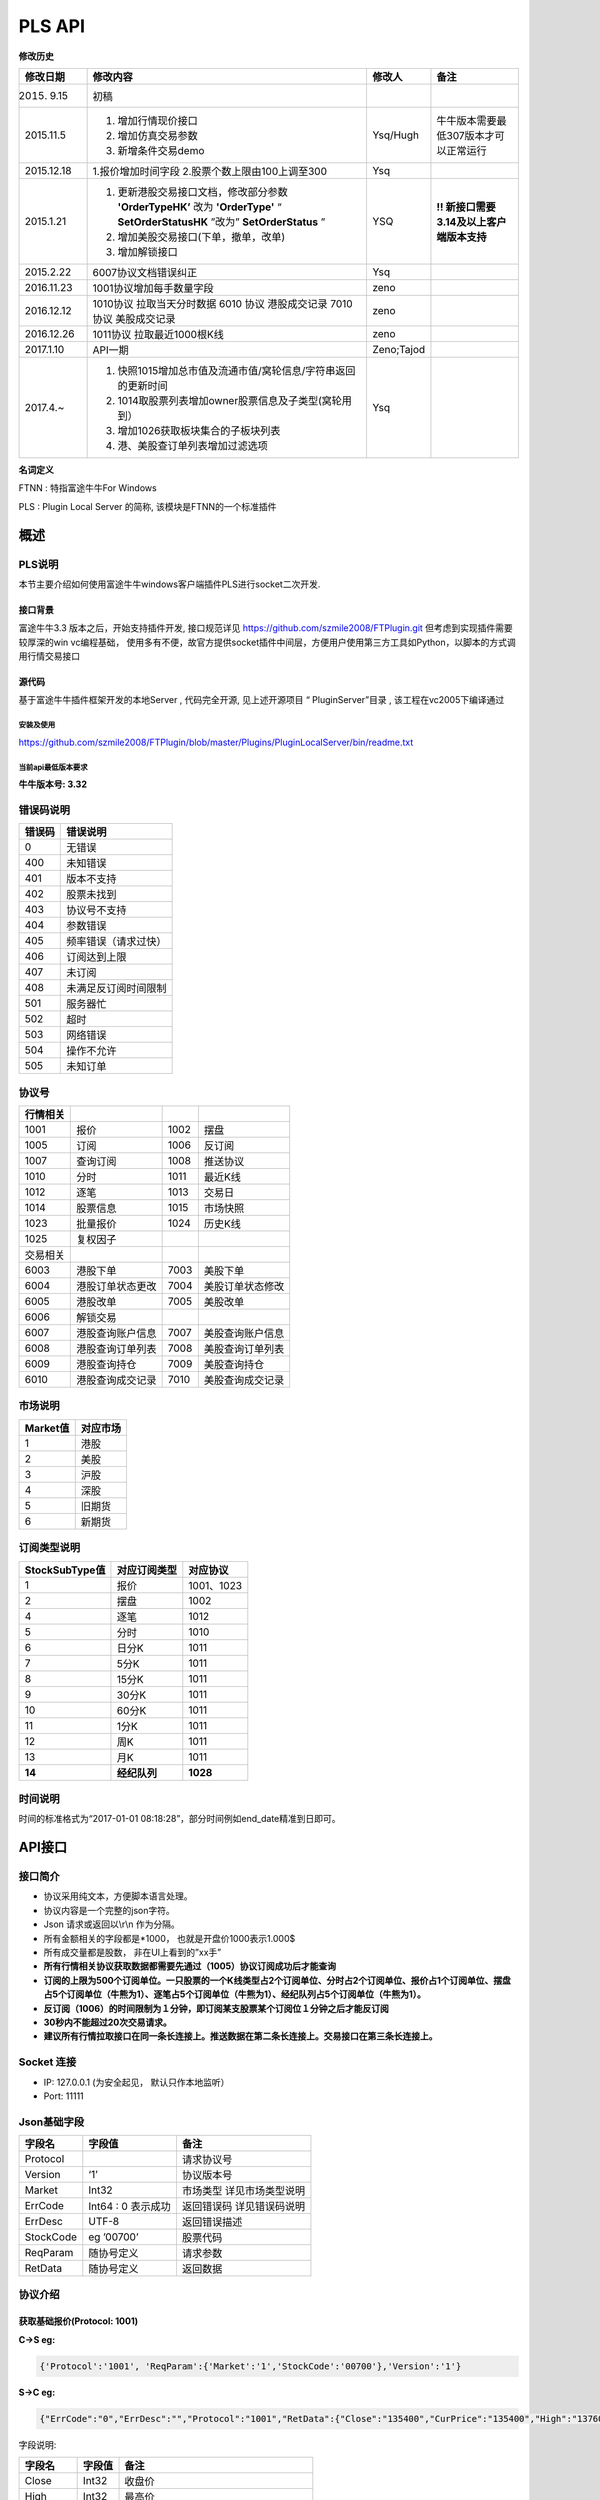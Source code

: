 =========
PLS API
=========

**修改历史**

+--------------+-------------------------------------------------------------------------------+--------------+---------------------------------------------+
| 修改日期     | 修改内容                                                                      | 修改人       | 备注                                        |
+==============+===============================================================================+==============+=============================================+
| 2015. 9.15   | 初稿                                                                          |              |                                             |
+--------------+-------------------------------------------------------------------------------+--------------+---------------------------------------------+
| 2015.11.5    | 1. 增加行情现价接口                                                           | Ysq/Hugh     | 牛牛版本需要最低307版本才可以正常运行       |
|              | 2. 增加仿真交易参数                                                           |              |                                             |
|              | 3. 新增条件交易demo                                                           |              |                                             |
+--------------+-------------------------------------------------------------------------------+--------------+---------------------------------------------+
| 2015.12.18   | 1.报价增加时间字段                                                            | Ysq          |                                             |
|              | 2.股票个数上限由100上调至300                                                  |              |                                             |
+--------------+-------------------------------------------------------------------------------+--------------+---------------------------------------------+
| 2015.1.21    | 1. 更新港股交易接口文档，修改部分参数 **'OrderTypeHK’** 改为 **'OrderType'**  | YSQ          | **!! 新接口需要3.14及以上客户端版本支持**   |
|              |    “ **SetOrderStatusHK** ”改为” **SetOrderStatus** ”                         |              |                                             |
|              | 2. 增加美股交易接口(下单，撤单，改单)                                         |              |                                             |
|              | 3. 增加解锁接口                                                               |              |                                             |
+--------------+-------------------------------------------------------------------------------+--------------+---------------------------------------------+
| 2015.2.22    | 6007协议文档错误纠正                                                          | Ysq          |                                             |
+--------------+-------------------------------------------------------------------------------+--------------+---------------------------------------------+
| 2016.11.23   | 1001协议增加每手数量字段                                                      | zeno         |                                             |
+--------------+-------------------------------------------------------------------------------+--------------+---------------------------------------------+
| 2016.12.12   | 1010协议 拉取当天分时数据 6010 协议 港股成交记录 7010 协议 美股成交记录       | zeno         |                                             |
+--------------+-------------------------------------------------------------------------------+--------------+---------------------------------------------+
| 2016.12.26   | 1011协议 拉取最近1000根K线                                                    | zeno         |                                             |
+--------------+-------------------------------------------------------------------------------+--------------+---------------------------------------------+
| 2017.1.10    | API一期                                                                       | Zeno;Tajod   |                                             |
+--------------+-------------------------------------------------------------------------------+--------------+---------------------------------------------+
| 2017.4.~     | 1. 快照1015增加总市值及流通市值/窝轮信息/字符串返回的更新时间                 | Ysq          |                                             |
|              | 2. 1014取股票列表增加owner股票信息及子类型(窝轮用到）                         |              |                                             | 
|              | 3. 增加1026获取板块集合的子板块列表                                           |              |                                             |
|              | 4. 港、美股查订单列表增加过滤选项                                             |              |                                             |
+--------------+-------------------------------------------------------------------------------+--------------+---------------------------------------------+

**名词定义**

FTNN : 特指富途牛牛For Windows

PLS : Plugin Local Server 的简称, 该模块是FTNN的一个标准插件

概述
====

PLS说明
-------

本节主要介绍如何使用富途牛牛windows客户端插件PLS进行socket二次开发.

接口背景
~~~~~~~~

富途牛牛3.3 版本之后，开始支持插件开发, 接口规范详见
https://github.com/szmile2008/FTPlugin.git
但考虑到实现插件需要较厚深的win vc编程基础，
使用多有不便，故官方提供socket插件中间层，方便用户使用第三方工具如Python，以脚本的方式调用行情交易接口

源代码
~~~~~~

基于富途牛牛插件框架开发的本地Server , 代码完全开源, 见上述开源项目 “
PluginServer”目录 , 该工程在vc2005下编译通过

安装及使用
##########

https://github.com/szmile2008/FTPlugin/blob/master/Plugins/PluginLocalServer/bin/readme.txt

当前api最低版本要求
###################

**牛牛版本号: 3.32**

错误码说明
----------

+----------+------------------------+
| 错误码   | 错误说明               |
+==========+========================+
| 0        | 无错误                 |
+----------+------------------------+
| 400      | 未知错误               |
+----------+------------------------+
| 401      | 版本不支持             |
+----------+------------------------+
| 402      | 股票未找到             |
+----------+------------------------+
| 403      | 协议号不支持           |
+----------+------------------------+
| 404      | 参数错误               |
+----------+------------------------+
| 405      | 频率错误（请求过快）   |
+----------+------------------------+
| 406      | 订阅达到上限           |
+----------+------------------------+
| 407      | 未订阅                 |
+----------+------------------------+
| 408      | 未满足反订阅时间限制   |
+----------+------------------------+
| 501      | 服务器忙               |
+----------+------------------------+
| 502      | 超时                   |
+----------+------------------------+
| 503      | 网络错误               |
+----------+------------------------+
| 504      | 操作不允许             |
+----------+------------------------+
| 505      | 未知订单               |
+----------+------------------------+

协议号
------

+------------+--------------------+--------+--------------------+
| 行情相关   |                    |        |                    |
+============+====================+========+====================+
| 1001       | 报价               | 1002   | 摆盘               |
+------------+--------------------+--------+--------------------+
| 1005       | 订阅               | 1006   | 反订阅             |
+------------+--------------------+--------+--------------------+
| 1007       | 查询订阅           | 1008   | 推送协议           |
+------------+--------------------+--------+--------------------+
| 1010       | 分时               | 1011   | 最近K线            |
+------------+--------------------+--------+--------------------+
| 1012       | 逐笔               | 1013   | 交易日             |
+------------+--------------------+--------+--------------------+
| 1014       | 股票信息           | 1015   | 市场快照           |
+------------+--------------------+--------+--------------------+
| 1023       | 批量报价           | 1024   | 历史K线            |
+------------+--------------------+--------+--------------------+
| 1025       | 复权因子           |        |                    |
+------------+--------------------+--------+--------------------+
| 交易相关   |                    |        |                    |
+------------+--------------------+--------+--------------------+
| 6003       | 港股下单           | 7003   | 美股下单           |
+------------+--------------------+--------+--------------------+
| 6004       | 港股订单状态更改   | 7004   | 美股订单状态修改   |
+------------+--------------------+--------+--------------------+
| 6005       | 港股改单           | 7005   | 美股改单           |
+------------+--------------------+--------+--------------------+
| 6006       | 解锁交易           |        |                    |
+------------+--------------------+--------+--------------------+
| 6007       | 港股查询账户信息   | 7007   | 美股查询账户信息   |
+------------+--------------------+--------+--------------------+
| 6008       | 港股查询订单列表   | 7008   | 美股查询订单列表   |
+------------+--------------------+--------+--------------------+
| 6009       | 港股查询持仓       | 7009   | 美股查询持仓       |
+------------+--------------------+--------+--------------------+
| 6010       | 港股查询成交记录   | 7010   | 美股查询成交记录   |
+------------+--------------------+--------+--------------------+

市场说明
--------

+------------+------------+
| Market值   | 对应市场   |
+============+============+
| 1          | 港股       |
+------------+------------+
| 2          | 美股       |
+------------+------------+
| 3          | 沪股       |
+------------+------------+
| 4          | 深股       |
+------------+------------+
| 5          | 旧期货     |
+------------+------------+
| 6          | 新期货     |
+------------+------------+

订阅类型说明
------------

+------------------+----------------+--------------+
| StockSubType值   | 对应订阅类型   | 对应协议     |
+==================+================+==============+
| 1                | 报价           | 1001、1023   |
+------------------+----------------+--------------+
| 2                | 摆盘           | 1002         |
+------------------+----------------+--------------+
| 4                | 逐笔           | 1012         |
+------------------+----------------+--------------+
| 5                | 分时           | 1010         |
+------------------+----------------+--------------+
| 6                | 日分K          | 1011         |
+------------------+----------------+--------------+
| 7                | 5分K           | 1011         |
+------------------+----------------+--------------+
| 8                | 15分K          | 1011         |
+------------------+----------------+--------------+
| 9                | 30分K          | 1011         |
+------------------+----------------+--------------+
| 10               | 60分K          | 1011         |
+------------------+----------------+--------------+
| 11               | 1分K           | 1011         |
+------------------+----------------+--------------+
| 12               | 周K            | 1011         |
+------------------+----------------+--------------+
| 13               | 月K            | 1011         |
+------------------+----------------+--------------+
| **14**           | **经纪队列**   | **1028**     |
+------------------+----------------+--------------+

时间说明
--------

时间的标准格式为“2017-01-01
08:18:28”，部分时间例如end\_date精准到日即可。

API接口
=======

接口简介
--------

-  协议采用纯文本，方便脚本语言处理。

-  协议内容是一个完整的json字符。

-  Json 请求或返回以\\r\\n 作为分隔。

-  所有金额相关的字段都是\*1000， 也就是开盘价1000表示1.000$

-  所有成交量都是股数， 非在UI上看到的”xx手”

-  **所有行情相关协议获取数据都需要先通过（1005）协议订阅成功后才能查询**

-  **订阅的上限为500个订阅单位。一只股票的一个K线类型占2个订阅单位、分时占2个订阅单位、报价占1个订阅单位、摆盘占5个订阅单位（牛熊为1）、逐笔占5个订阅单位（牛熊为1）、经纪队列占5个订阅单位（牛熊为1）。**

-  **反订阅（1006）的时间限制为１分钟，即订阅某支股票某个订阅位１分钟之后才能反订阅**

-  **30秒内不能超过20次交易请求。**

-  **建议所有行情拉取接口在同一条长连接上。推送数据在第二条长连接上。交易接口在第三条长连接上。**

Socket 连接
-----------

-  IP: 127.0.0.1 (为安全起见， 默认只作本地监听）

-  Port: 11111

Json基础字段
------------

+-------------+----------------------+-----------------------------+
| 字段名      | 字段值               | 备注                        |
+=============+======================+=============================+
| Protocol    |                      | 请求协议号                  |
+-------------+----------------------+-----------------------------+
| Version     | ‘1’                  | 协议版本号                  |
+-------------+----------------------+-----------------------------+
| Market      | Int32                | 市场类型 详见市场类型说明   |
+-------------+----------------------+-----------------------------+
| ErrCode     | Int64 : 0 表示成功   | 返回错误码 详见错误码说明   |
+-------------+----------------------+-----------------------------+
| ErrDesc     | UTF-8                | 返回错误描述                |
+-------------+----------------------+-----------------------------+
| StockCode   | eg ’00700’           | 股票代码                    |
+-------------+----------------------+-----------------------------+
| ReqParam    | 随协号定义           | 请求参数                    |
+-------------+----------------------+-----------------------------+
| RetData     | 随协号定义           | 返回数据                    |
+-------------+----------------------+-----------------------------+

协议介绍
--------

获取基础报价(Protocol: 1001)
~~~~~~~~~~~~~~~~~~~~~~~~~~~~~~~~~~~~~~~~

**C->S eg:**

.. code:: 

    {'Protocol':'1001', 'ReqParam':{'Market':'1','StockCode':'00700'},'Version':'1'}

**S->C eg:**

.. code:: 

    {"ErrCode":"0","ErrDesc":"","Protocol":"1001","RetData":{"Close":"135400","CurPrice":"135400","High":"137600","LastClose":"139800","LotSize":"0","Low":"133800","Market":"1","Open":"136900","StockCode":"00700","Time":"57600","Turnover":"3588168326322","Volume":"26441962"},"Version":"1"}

字段说明:

+----------------+-------------+-----------------------------------------+
| 字段名         | 字段值      | 备注                                    |
+================+=============+=========================================+
| Close          | Int32       | 收盘价                                  |
+----------------+-------------+-----------------------------------------+
| High           | Int32       | 最高价                                  |
+----------------+-------------+-----------------------------------------+
| LastClose      | Int32       | 昨收                                    |
+----------------+-------------+-----------------------------------------+
| Low            | Int32       | 最低价                                  |
+----------------+-------------+-----------------------------------------+
| Open           | Int32       | 开盘价                                  |
+----------------+-------------+-----------------------------------------+
| Turnover       | Int64       | 成交额                                  |
+----------------+-------------+-----------------------------------------+
| Volume         | Int64       | 成交量                                  |
+----------------+-------------+-----------------------------------------+
| LotSize        | Int32       | 每手数量（沪深为0，美股为1, 期货为0）   |
+----------------+-------------+-----------------------------------------+
| **CurPrice**   | **Int32**   | **现价**                                |
+----------------+-------------+-----------------------------------------+
| **Time**       | **Int32**   | **报价最后更新时间**                    |
+----------------+-------------+-----------------------------------------+

获取摆盘数据(Protocol:1002)
~~~~~~~~~~~~~~~~~~~~~~~~~~~~~~~~~~~~~~~~

**C->S eg:**

.. code:: 

    {"Protocol":"1002","ReqParam":{"Num":"3","Market":"1","StockCode":"00700"},"Version":"1"}

**S->C eg:**

.. code:: 

    {"ErrCode":"0","ErrDesc":"","Protocol":"1002","RetData":{"GearArr":[{"BuyOrder":"1","BuyPrice":"135300","BuyVol":"3400","SellOrder":"2","SellPrice":"135400","SellVol":"27000"},{"BuyOrder":"5","BuyPrice":"135200","BuyVol":"64000","SellOrder":"5","SellPrice":"135500","SellVol":"70200"},{"BuyOrder":"20","BuyPrice":"135100","BuyVol":"108300","SellOrder":"9","SellPrice":"135600","SellVol":"142300"}],"Market":"1","StockCode":"00700"},"Version":"1"}

字段说明:

+-------------+---------------+--------------------+
| 字段名      | 字段值        | 备注               |
+=============+===============+====================+
| GearArr     |               | 摆盘数据结点       |
+-------------+---------------+--------------------+
| BuyOrder    | Int32         | 买盘经纪个数       |
+-------------+---------------+--------------------+
| BuyPrice    | Int32         | 买价               |
+-------------+---------------+--------------------+
| BuyVol      | Int64         | 买量               |
+-------------+---------------+--------------------+
| SellOrder   | Int32         | 卖盘经纪个数       |
+-------------+---------------+--------------------+
| SellPrice   | Int32         | 卖价               |
+-------------+---------------+--------------------+
| SellVol     | Int64         | 卖量               |
+-------------+---------------+--------------------+
| Num         | In32(1~ 10)   | 待请求的摆盘个数   |
+-------------+---------------+--------------------+

**注:1.Num为原先的(GetGearNum)**

**2.当实际摆盘数小于Num的数值时，只返回实际的摆盘情况**

**3.调用前须先1005订阅摆盘**

订阅股票协议(Protocol:1005)
~~~~~~~~~~~~~~~~~~~~~~~~~~~~~~~~~~~~~~~~

**C->S eg:**

.. code:: 

    {"Protocol":"1005","ReqParam":{ "StockSubType": "1", "Market": "1", "StockCode":
    "00700"},"Version":"1"}

**S->C eg:**

.. code:: 

    {"ErrCode":"0","ErrDesc":"","Protocol":"1005","RetData":{"Market":"1","StockCode":"00700","StockSubType":"1"}"Version":"1"}

反订阅股票协议(Protocol:1006)
~~~~~~~~~~~~~~~~~~~~~~~~~~~~~~~~~~~~~~~~

**C->S eg:**

.. code:: 

    {"Protocol":"1006","ReqParam":{ "StockSubType": "1", "Market": "1", "StockCode":
    "00700"},"Version":"1"}

**S->C eg:**

.. code:: 

    {"ErrCode":"0","ErrDesc":"","Protocol":"1006","RetData":{"Market":"1","StockCode":"00700","StockSubType":"1"}"Version":"1"}

注：反订阅带有1分钟的时间限制，如果不满足时间要求则会反订阅失败。

查询订阅股票协议(Protocol: 1007)
~~~~~~~~~~~~~~~~~~~~~~~~~~~~~~~~~~~~~~~~

**C->S eg:**

.. code:: 

    {"Protocol":"1007","ReqParam":{"QueryAllSocket":"0"},"Version":"1"}

**S->C eg:**

.. code:: 

    {"ErrCode":"0","ErrDesc":"","Protocol":"1007","RetData":{"SubInfoArr":[{"Market":"1","StockCode":"00038","StockSubType":"1"},{"Market":"1","StockCode":"00700","StockSubType":"1"},{"Market":"1","StockCode":"00700","StockSubType":"4"}]},Version":"1"}

字段说明:

+------------------+----------+----------------------------------------------------------+
| 字段名           | 字段值   | 备注                                                     |
+==================+==========+==========================================================+
| QueryAllSocket   | Int32    | 非0表示查询所有socket的订阅状态,否则表示当前查询socket   |
+------------------+----------+----------------------------------------------------------+
| StockPushType    | Int32    | 同StockSubType                                           |
+------------------+----------+----------------------------------------------------------+

设置要接收推送协议的股票信息(Protocol: 1008)
~~~~~~~~~~~~~~~~~~~~~~~~~~~~~~~~~~~~~~~~~~~~~

**C->S eg:**

.. code:: 

    {"Protocol":"1008","ReqParam":{ "StockPushType": "1", "Market": "1",
    "StockCode": "00700"},"Version":"1"}

**S->C eg:**

.. code:: 

    {"ErrCode":"0","ErrDesc":"","Protocol":"1008","RetData":{ "StockPushType": "1",
    "Market": "1", "StockCode": "00700"},Version":"1"}

字段说明:

+-----------------+----------+------------------+
| 字段名          | 字段值   | 备注             |
+=================+==========+==================+
| StockPushType   | Int32    | 同StockSubType   |
+-----------------+----------+------------------+

推送数据协议号

+----------------+--------------+--------------+
| 推送数据类型   | 推送协议号   | 拉取协议号   |
+================+==============+==============+
| 报价           | 1030         | 1023         |
+----------------+--------------+--------------+
| 摆盘           | 1031         | 1002         |
+----------------+--------------+--------------+
| K线            | 1032         | 1011         |
+----------------+--------------+--------------+
| 逐笔           | 1033         | 1012         |
+----------------+--------------+--------------+
| 分时           | 1034         | 1010         |
+----------------+--------------+--------------+
| 经纪队列       | 1035         | 1028         |
+----------------+--------------+--------------+

**注:调用该接口会在该条连接上推送数据。建议所有推送数据请求在同一条新建连接上，并做好异步处理。推送的数据协议号如上表所示，结构与拉取数据相同。例如：拉取摆盘时协议号为1002、推送摆盘为1031。其他协议字段不变。**

拉取分时数据(Protocol: 1010)
~~~~~~~~~~~~~~~~~~~~~~~~~~~~~~~~~~~~~~~~

**C->S eg:**

.. code:: 

    {"Protocol":"1010", "ReqParam":{"Market":"1","StockCode":"00700"},"Version":
    "1"}

**S->C eg:**

.. code:: 

    {"ErrCode":"0","ErrDesc":"","Protocol":"1010","RetData":{"Num":"305","Market":"1","RTDataArr":[{"Volume":"0","Turnover":"0","OpenedMins":"570","AvgPrice":"0","CurPrice":"4350","DataStatu":"1","LastClose":"4350","Time":"2016-11-129:30"},{"Volume":"0","Turnover":"0","OpenedMins":"571","AvgPrice":"0","CurPrice":"4350","DataStatus":"1","LastClose":"4350","Time":"2016-11-12
    9:31:0"},{"Volume":"0","Turnover":"0",

    "OpenedMins":"572","AvgPrice":"0","CurPrice":"4330","DataStatus":"1","LastClose":"4350",

    "strTime":"2016-11-12
    9:32"},{"Volume":"0","Turnover":"0","OpenedMins":"573","AvgPrice":"0","CurPrice":

    "4340","DataStatus":"1","LastClose":"4350","Time":"2016-11-12
    9:33:0"}],"StockCode":"00700"},"Version":"1"}

字段说明:

+--------------+----------+----------------------------------------------+
| 字段名       | 字段值   | 备注                                         |
+==============+==========+==============================================+
| RTDataArr    |          | 分时数据                                     |
+--------------+----------+----------------------------------------------+
| DataStatus   | Int32    | 数据状态（1为正确，2、3暂不支持，4为伪造）   |
+--------------+----------+----------------------------------------------+
| Time         | String   | 时间                                         |
+--------------+----------+----------------------------------------------+
| OpenedMins   | Int32    | 开盘多少分钟                                 |
+--------------+----------+----------------------------------------------+
| CurPrice     | Int32    | 目前价                                       |
+--------------+----------+----------------------------------------------+
| LastClose    | Int32    | 昨收价                                       |
+--------------+----------+----------------------------------------------+
| AvgPrice     | Int32    | 平均价                                       |
+--------------+----------+----------------------------------------------+
| Volume       | Int64    | 成交量                                       |
+--------------+----------+----------------------------------------------+
| Turnover     | Int64    | 成交额                                       |
+--------------+----------+----------------------------------------------+
| Num          | Int32    | 数据个数                                     |
+--------------+----------+----------------------------------------------+

拉取最近1000根K线数据(Protocol:1011)
~~~~~~~~~~~~~~~~~~~~~~~~~~~~~~~~~~~~~~~~

**C->S eg:**

.. code:: 

    {"Protocol":"1011","ReqParam":{ "Num":
    "2","Market":"1","StockCode":"00700","KLType":"1","RehabType":

    "1"},"Version":"1"}

**S->C eg:**

.. code:: 

    {"ErrCode":"0","ErrDesc":"","Protocol":"1011","RetData":{"Market":"1","StockCode":"00700","KLType":"1","RehabType":"1""KLDataArr":[{"Close":"181400","DataStatus":"1","High":"181400","Low":"181300","Open":"181300","PERatio":"0","Turnover":"6982740000","Volume":"38500","Time":"2016-11-19
    15:54:0","Turnover":"0"},{"Close":"181300","DataStatus":"1","High":"181400","Low":"181200","Open":"181300","PERatio":"0","Turnover":"9374000000","Volume":"51700","Time":"2016-11-19
    15:55:0","Turnover":"0"}],"Version":"1"}

字段说明:

+----------------+-------------------+-------------------------------------------------------------------------------------------+
| 字段名         | 字段值            | 备注                                                                                      |
+================+===================+===========================================================================================+
| KLDataArr      |                   | K线数据                                                                                   |
+----------------+-------------------+-------------------------------------------------------------------------------------------+
| DataStatus     | Int32             | 数据状态（1为正确，2、3暂不支持，4为伪造）                                                |
+----------------+-------------------+-------------------------------------------------------------------------------------------+
| KLType         | Int32             | K线类型 1 = 1分K; 2 = 日K; 3 = 周K; 4 = 月K; 6 = 5分K; 7 = 15分K; 8 = 30分K; 9 = 60分K;   |
+----------------+-------------------+-------------------------------------------------------------------------------------------+
| RehabType      | Int32             | 复权类型 0 = 不复权； 1 = 前复权； 2 = 后复权；                                           |
+----------------+-------------------+-------------------------------------------------------------------------------------------+
| Time           | String            | 时间                                                                                      |
+----------------+-------------------+-------------------------------------------------------------------------------------------+
| Close          | Int32             | 收盘价                                                                                    |
+----------------+-------------------+-------------------------------------------------------------------------------------------+
| High           | Int32             | 最高价                                                                                    |
+----------------+-------------------+-------------------------------------------------------------------------------------------+
| Low            | Int32             | 最低价                                                                                    |
+----------------+-------------------+-------------------------------------------------------------------------------------------+
| Open           | Int32             | 开盘价                                                                                    |
+----------------+-------------------+-------------------------------------------------------------------------------------------+
| Volume         | Int64             | 成交量                                                                                    |
+----------------+-------------------+-------------------------------------------------------------------------------------------+
| Turnover       | Int64             | 成交额                                                                                    |
+----------------+-------------------+-------------------------------------------------------------------------------------------+
| PERatio        | Int32             | 市盈率                                                                                    |
+----------------+-------------------+-------------------------------------------------------------------------------------------+
| TurnoverRate   | Int32             | 换手率                                                                                    |
+----------------+-------------------+-------------------------------------------------------------------------------------------+
| Num            | Int32（1~1000）   | 拉取个数                                                                                  |
+----------------+-------------------+-------------------------------------------------------------------------------------------+

**注:Num为新增参数，为拉取个数。但实际返回个数不一定有Num个。Num取值为1至1000。**

逐笔协议(Protocol:1012)
~~~~~~~~~~~~~~~~~~~~~~~~~~~~~~~~~~~~~~~~

**C->S eg:**

.. code:: 

    {"Protocol":"1012","ReqParam":{"Market":"1","StockCode":"00700","Num":"3","Sequence":"-1"},"Version":"1"}

**S->C eg:**

.. code:: 

    {"ErrCode":"0","ErrDesc":"","Protocol":"1012","RetData":{"Market":"1","NextSequence":"-1","StockCode":"00700","TickerArr":[{"Direction":"2","Price":"199000","Sequence":"6376603941391569400","Time":"2017-01-18
    14:22:16","Turnover":"119400000","Volume":"600"},{"Direction":"2","Price":"199000","Sequence":"6376603941391569401","Time":"2017-01-18
    14:22:16","Turnover":"19900000","Volume":"100"},{"Direction":"2","Price"

    :"199000","Sequence":"6376603941391569402","Time":"2017-01-18
    14:22:18","Turnover":"59700000",

    "Volume":"300"}]},"Version":"1"}

字段说明:

+----------------+----------+----------------------------------+
| 字段名         | 字段值   | 备注                             |
+================+==========+==================================+
| Num            | Int32    | 返回的最多逐笔个数               |
+----------------+----------+----------------------------------+
| TickerArr      | Array    | 返回的逐笔记录数组               |
+----------------+----------+----------------------------------+
| Sequence       | Int64    | 暂不起作用（输入时填入-1即可）   |
+----------------+----------+----------------------------------+
| NextSequence   | Int64    | 暂不起作用                       |
+----------------+----------+----------------------------------+
| Direction      | Int32    | 买卖方向 1 = 买 2 = 卖 3 = 平    |
+----------------+----------+----------------------------------+
| Price          | Int64    | 价格                             |
+----------------+----------+----------------------------------+
| Time           | String   | 时间（精确到秒）                 |
+----------------+----------+----------------------------------+
| Volume         | Int64    | 成交量（股）                     |
+----------------+----------+----------------------------------+
| Turnover       | Int64    | 成交金额                         |
+----------------+----------+----------------------------------+

**注：1.最多逐笔个数为请求返回的最多逐笔个数，但实际返回数量不一定会返回这么多。**

**2.只返回订阅逐笔以后的逐笔成交记录，订阅以前的逐笔成交记录不返回**

**3.Sequence、NextSequence暂时没用到，将在以后版本用于扩展。本版本使用者只需注意在发送请求时将Sequence值设为-1即可。**

交易日列表协议(Protocol:1013)
~~~~~~~~~~~~~~~~~~~~~~~~~~~~~~~~~~~~~~~~

**C->S eg:**

.. code:: 

    {"Protocol":"1013", "ReqParam":{"start_date":"2017-01-10","end_date":
    "2017-01-17", "Market": "1"}, "Version": "1"}

**S->C eg:**

.. code:: 

    {"ErrCode":"0","ErrDesc":"","Protocol":"1013","RetData":{"Market":"1","TradeDateArr":["2017-01-16","2017-01-13","2017-01-12","2017-01-11","2017-01-10"],"end_date":"2017-01-17","start_date":"2017-01-10"},"Version":"1"}

字段说明:

+----------------+----------+------------------+
| 字段名         | 字段值   | 备注             |
+================+==========+==================+
| TradeDateArr   | Array    | 返回交易日数组   |
+----------------+----------+------------------+
| end\_date      | string   | 结束日期         |
+----------------+----------+------------------+
| start\_date    | string   | 开始日期         |
+----------------+----------+------------------+

股票信息协议(Protocol:1014)
~~~~~~~~~~~~~~~~~~~~~~~~~~~~~~~~~~~~~~~~

**C->S eg:**

.. code:: 

    {"Protocol":"1014", "ReqParam": {"StockType": "3", "Market": "1"}, "Version":
    "1"}

**S->C eg:**

.. code:: 

    {"ErrCode":"0","ErrDesc":"","Protocol":"1013","RetData":{"Market":"1",
    "BasicInfoArr":[{"LotSize":"500",

    " StockName
    ":"长和","StockCode":"00001","StockID":"4440996184065","StockType":"3","StockChildType"

    :"0", "OwnerStockCode":"","OwnerMarketType":"0"},{"LotSize":"6000","StockName
    ":"九号运通","StockCode"

    :"00009","StockID":"49718541418505","StockType":"3","StockChildType":"0",
    "OwnerStockCode":"",

    "OwnerMarketType":"0"},{"LotSize":"1000"," StockName
    ":"鹰君","StockCode":"00041","StockID":"41"

    ,"StockType":"3","StockChildType":"0",
    "OwnerStockCode":"","OwnerMarketType":"0"}]},"Version":"1"}

字段说明:

+-------------------+----------+------------------------------------------------------------------------------------------------+
| 字段名            | 字段值   | 备注                                                                                           |
+===================+==========+================================================================================================+
| BasicInfoArr      | Array    | 股票信息数组                                                                                   |
+-------------------+----------+------------------------------------------------------------------------------------------------+
| ListTime          | String   | 上市时间                                                                                       |
+-------------------+----------+------------------------------------------------------------------------------------------------+
| LotSize           | Int32    | 每手数量                                                                                       |
+-------------------+----------+------------------------------------------------------------------------------------------------+
| StockName         | String   | 股票名                                                                                         |
+-------------------+----------+------------------------------------------------------------------------------------------------+
| StockCode         | String   | 股票代码                                                                                       |
+-------------------+----------+------------------------------------------------------------------------------------------------+
| StockType         | Int32    | 股票类型 1 = BOND--债券 3 = STOCK--正股 4 = ETF--ETF基金 5 = WARRANT--窝轮牛熊 6 = IDX--指数   |
+-------------------+----------+------------------------------------------------------------------------------------------------+
| StockID           | Int64    | 股票哈希代码                                                                                   |
+-------------------+----------+------------------------------------------------------------------------------------------------+
| StockChildType    | Int32    | 子类型: 1=认购证 2=认沽证 3=牛证4=熊证 (目前仅支持窝轮)                                        |
+-------------------+----------+------------------------------------------------------------------------------------------------+
| OwnerStockCode    | String   | 所属正股的code(目前仅支持窝轮）                                                                |
+-------------------+----------+------------------------------------------------------------------------------------------------+
| OwnerMarketType   | Int32    | 所属正股的market(目前仅支持窝轮）                                                              |
+-------------------+----------+------------------------------------------------------------------------------------------------+

**注：start\_date需小于end\_date，否则TradeDateArr为空**

市场快照协议(Protocol:1015)
~~~~~~~~~~~~~~~~~~~~~~~~~~~~~~~~~~~~~~~~

**C->S eg:**

.. code:: 

    {"Protocol": "1015", "Version":"1","ReqParam":{"StockArr": [{"Market": "1",
    "StockCode": "00700"}, {"Market": "1", "StockCode": "00038"}]}}

**S->C eg:**

.. code:: 

    {"ErrCode":"0","ErrDesc":"","Protocol":"1015","RetData":{"SnapshotArr":[{"HighestPrice":"226400","StockType":"3","LastClose":"225200","ListingDate":"1087315200","ListingStatus":"0","LotSize":"100","LowestPrice":"222600","MarketType":"1","NominalPrice":"222800","OpenPrice":"225400","RetErrCode":"0","Volume":"16116998","StockCode":"00700","StockID":"54047868453564","SuspendFlag":"0",,"Turnover":"3614003913900","TurnoverRate":"170","UpdateTime":"1490947724","CircularMarketVal":"0","TotalMarketVal":"0","UpdateTimeStr":"2017-03-31
    16:08:44","Wrt_ConversionRatio":"0","Wrt_Delta":"0","Wrt_EndTradeDateStr":"",

    "Wrt_ImpliedVolatility":"0","Wrt_IssueVol":"0","Wrt_MaturityDateStr":"","Wrt_OwnerMarketType":"0","Wrt_OwnerStockCode":"","Wrt_Premium":"0","Wrt_RecoveryPrice":"0","Wrt_StreetRatio":"0","Wrt_StreetVol":"0","Wrt_StrikePrice":"0","Wrt_Type":"0","Wrt_Valid":"0"},{"CircularMarketVal":"0","HighestPrice":"4540","StockType":"3","LastClose":"4480","ListingDate":"866995200","ListingStatus":"0","LotSize":"2000","LowestPrice":"4460","MarketType":"1","NominalPrice":"4540","OpenPrice":"4500","RetErrCode":"0","Volume":"1164000","StockCode":"00038","StockID":"43095701848102","SuspendFlag":"0","TotalMarketVal":"0","Turnover":"5240900000","TurnoverRate":"290","UpdateTime":"1490947726","UpdateTimeStr":"2017-03-31
    16:08:46",

    "Wrt_ConversionRatio":"0","Wrt_Delta":"0","Wrt_EndTradeDateStr":"","Wrt_ImpliedVolatility":"0","Wrt_IssueVol":"0","Wrt_MaturityDateStr":"","Wrt_OwnerMarketType":"0","Wrt_OwnerStockCode":"","Wrt_Premium":"0","Wrt_RecoveryPrice":"0","Wrt_StreetRatio":"0","Wrt_StreetVol":"0","Wrt_StrikePrice":"0","Wrt_Type":"0","Wrt_Valid":"0"}]},"Version":"1"}

字段说明:

+--------------------------+----------+--------------------------------------------------+
| 字段名                   | 字段值   | 备注                                             |
+==========================+==========+==================================================+
| StockArr                 | Array    | 快照信息数组                                     |
+--------------------------+----------+--------------------------------------------------+
| StockType                | Int32    | 股票类型 1=债券 3=正股 4=EFT 5=窝轮牛熊 6=指数   |
+--------------------------+----------+--------------------------------------------------+
| ListingDate              | Int64    | 上市日期                                         |
+--------------------------+----------+--------------------------------------------------+
| ListingStatus            | Int64    | 上市状态                                         |
+--------------------------+----------+--------------------------------------------------+
| NominalPrice             | Int64    | 按盘价                                           |
+--------------------------+----------+--------------------------------------------------+
| StockID                  | Int64    | 股票哈希代码                                     |
+--------------------------+----------+--------------------------------------------------+
| SuspendFlag              | Int64    | 停牌状态（1表示停牌，0表示非停牌）               |
+--------------------------+----------+--------------------------------------------------+
| TurnoverRate             | Int32    | 换手率                                           |
+--------------------------+----------+--------------------------------------------------+
| UpdateTime               | Int64    | 更新时间                                         |
+--------------------------+----------+--------------------------------------------------+
| UpdateTimeStr            | String   | 格式化的更新时间                                 |
+--------------------------+----------+--------------------------------------------------+
| Volume                   | Int64    | 成交量                                           |
+--------------------------+----------+--------------------------------------------------+
| Turnover                 | Int64    | 成交额                                           |
+--------------------------+----------+--------------------------------------------------+
| CircularMarketVal        | Int64    | 流通市值 (3位精度) ( 只对A股有效)                |
+--------------------------+----------+--------------------------------------------------+
| TotalMarketVal           | Int64    | 总市值(3位精度)                                  |
+--------------------------+----------+--------------------------------------------------+
| Wrt\_Valid               | Int32    | 是否是窝轮                                       |
+--------------------------+----------+--------------------------------------------------+
| Wrt\_ConversionRatio     | Int32    | 换股比率                                         |
+--------------------------+----------+--------------------------------------------------+
| Wrt\_Type                | Int32    | 窝轮类型: 1=认购证 2=认沽证 3=牛证4=熊证         |
+--------------------------+----------+--------------------------------------------------+
| Wrt\_StrikePrice         | Int32    | 行使价格(3位精度)                                |
+--------------------------+----------+--------------------------------------------------+
| Wrt\_MaturityDateStr     | String   | 格式化窝轮到期时间                               |
+--------------------------+----------+--------------------------------------------------+
| Wrt\_EndTradeDateStr     | String   | 格式化窝轮最后交易时间                           |
+--------------------------+----------+--------------------------------------------------+
| Wrt\_OwnerStockCode      | String   | 窝轮对应的正股code                               |
+--------------------------+----------+--------------------------------------------------+
| Wrt\_OwnerMarketType     | Int32    | 窝轮对应的正股market                             |
+--------------------------+----------+--------------------------------------------------+
| Wrt\_RecoveryPrice       | Int64    | 窝轮回收价(3位精度)                              |
+--------------------------+----------+--------------------------------------------------+
| Wrt\_StreetVol           | Int64    | 窝轮街货量                                       |
+--------------------------+----------+--------------------------------------------------+
| Wrt\_IssueVol            | Int64    | 窝轮发行量                                       |
+--------------------------+----------+--------------------------------------------------+
| Wrt\_StreetRatio         | Int32    | 窝轮街货占比(除100000得到浮点数)                 |
+--------------------------+----------+--------------------------------------------------+
| Wrt\_Delta               | Int32    | 窝轮对冲值（3位精度）                            |
+--------------------------+----------+--------------------------------------------------+
| Wrt\_ImpliedVolatility   | Int32    | 窝轮引伸波幅(3位精度)                            |
+--------------------------+----------+--------------------------------------------------+
| Wrt\_Premium             | Int32    | 窝轮溢价(3位精度)                                |
+--------------------------+----------+--------------------------------------------------+

批量报价协议(Protocol:1023)
~~~~~~~~~~~~~~~~~~~~~~~~~~~~~~~~~~~~~~~~

**C->S eg:**

.. code:: 

    {"Protocol":"1023","ReqParam":{"ReqArr":[{"Market":"1","StockCode": "00700"},
    {"Market": "1", "StockCode": "00038"}]},"Version":"1"}

**S->C eg:**

.. code:: 

    {"ErrCode":"0","ErrDesc":"","Protocol":"1023","RetData":{
    "SubSnapshotArr":[{"Amplitude":"910","CurPrice":"199500","Date":"2017-01-18","High":"199800","LastClose":"197700","ListTime":"2004-06-16","Low":"198000","Market":"1","Open":"197700","StockCode":"00700","Suspension":"2","Turnover":"1609391321800","Volume":"8082594","Time":"15:02:13","TurnoverRate":"85"
    ,{"Amplitude":"3571","CurPrice":"4610","Date":"2017-01-18","High":"4640","LastClose":"4480","ListTime":"1997-06-23","Low":"4480","Market":"1","Open":"4480","StockCode":"00038","Suspension":"2","Turnover":"14022680000","Volume":"3068000","Time":"15:02:13","TurnoverRate":"763"}]},"Version":"1"}

字段说明:

+------------------+----------+---------------------------------------------------------------------+
| 字段名           | 字段值   | 备注                                                                |
+==================+==========+=====================================================================+
| ReqArr           | Array    | 查询数组                                                            |
+------------------+----------+---------------------------------------------------------------------+
| SubSnapshotArr   | Array    | 回复批量报价数组                                                    |
+------------------+----------+---------------------------------------------------------------------+
| ListTime         | String   | 上市时间                                                            |
+------------------+----------+---------------------------------------------------------------------+
| Amplitude        | Int64    | 振幅                                                                |
+------------------+----------+---------------------------------------------------------------------+
| Suspension       | Int32    | 股票状态 1 =停牌 2 = 正常 3 = 熔断（可恢复） 4 = 熔断（不可恢复）   |
+------------------+----------+---------------------------------------------------------------------+
| Volume           | Int64    | 成交量·                                                             |
+------------------+----------+---------------------------------------------------------------------+
| Turnover         | Int64    | 成交额                                                              |
+------------------+----------+---------------------------------------------------------------------+
| TurnoverRate     | Int32    | 换手率                                                              |
+------------------+----------+---------------------------------------------------------------------+
| Time             | String   | 报价时间                                                            |
+------------------+----------+---------------------------------------------------------------------+

**注：1.使用该协议查询的股票必须先订阅基础报价（StockSubType = 1）**

**2.每次查询的股票个数上限为50支（与订阅基础报价的上限个数相同）**

历史K线(Protocol:1024)
~~~~~~~~~~~~~~~~~~~~~~~~~~~~~~~~~~~~~~~~

**C->S eg:**

.. code:: 

    {"Protocol":"1024","ReqParam":{"KLType":"2","Market":"2","RehabType":"1","StockCode":"CFO","end_date":"2017-03-01","start_date":"2017-01-01"},"Version":"1"}

**S->C eg:**

.. code:: 

    {"ErrCode":"0","ErrDesc":"","Protocol":"1024","RetData":{"HistoryKLArr":[{"Close":"42710000000","High":"42745000000","Low":"42360000000","Open":"42360000000","PERatio":"0","Turnover":"1872941000","Volume":"43904","Time":"2017-02-21
    00:00:00","TurnoverRate":"0"},{"Close":"42704000000","High":"42718000000",

    "Low":"42580000000","Open":"42700000000","PERatio":"0","Turnover":"1059874000","Volume":"24830","Time":"2017-02-2200:00:00","TurnoverRate":"0"},{"Close":"42620000000","High":"42900000000","Low":"42535000000","Open":"42900000000","PERatio":"0","Turnover":"1211681000","Volume":"28394","Time":"2017-02-23
    00:00:00","TurnoverRate":"0"}],"KLType":"2","Market":"2","RehabType":"1","StockCode":"CFO","end_date":"2017-03-01","start_date":"2017-01-01"},"Version":"1"}

放大系数：Close/High/Low/Open为10的9次方。成交额为10的3次方。

+----------------+----------+-------------------------------------------------------------------------------------------+
| 字段名         | 字段值   | 备注                                                                                      |
+================+==========+===========================================================================================+
| HistoryKLArr   |          | K线数据                                                                                   |
+----------------+----------+-------------------------------------------------------------------------------------------+
| DataStatus     | Int32    | 数据状态（1为正确，4为伪造）                                                              |
+----------------+----------+-------------------------------------------------------------------------------------------+
| KLType         | Int32    | K线类型 1 = 1分K; 2 = 日K; 3 = 周K; 4 = 月K; 6 = 5分K; 7 = 15分K; 8 = 30分K; 9 = 60分K;   |
+----------------+----------+-------------------------------------------------------------------------------------------+
| RehabType      | Int32    | 复权类型 0 = 不复权； 1 = 前复权； 2 = 后复权；                                           |
+----------------+----------+-------------------------------------------------------------------------------------------+
| Time           | String   | 时间                                                                                      |
+----------------+----------+-------------------------------------------------------------------------------------------+
| Close          | Int64    | 收盘价                                                                                    |
+----------------+----------+-------------------------------------------------------------------------------------------+
| High           | Int64    | 最高价                                                                                    |
+----------------+----------+-------------------------------------------------------------------------------------------+
| Low            | Int64    | 最低价                                                                                    |
+----------------+----------+-------------------------------------------------------------------------------------------+
| Open           | Int64    | 开盘价                                                                                    |
+----------------+----------+-------------------------------------------------------------------------------------------+
| Volume         | Int64    | 成交量                                                                                    |
+----------------+----------+-------------------------------------------------------------------------------------------+
| Turnover       | Int64    | 成交额                                                                                    |
+----------------+----------+-------------------------------------------------------------------------------------------+
| PERatio        | Int32    | 市盈率                                                                                    |
+----------------+----------+-------------------------------------------------------------------------------------------+
| TurnoverRate   | Int32    | 换手率                                                                                    |
+----------------+----------+-------------------------------------------------------------------------------------------+
| end\_date      | String   | 结束日期                                                                                  |
+----------------+----------+-------------------------------------------------------------------------------------------+
| start\_date    | String   | 开始日期                                                                                  |
+----------------+----------+-------------------------------------------------------------------------------------------+

复权因子(Protocol:1025)
~~~~~~~~~~~~~~~~~~~~~~~~~~~~~~~~~~~~~~~~

**C->S eg:**

.. code:: 

    {"Protocol":"1025","ReqParam":{"StockArr":[{"Market":"2","StockCode":"CFO"}]},"Version":"1"}

**S->C eg:**

.. code:: 

    {"ErrCode":"0","ErrDesc":"","Protocol":"1025","RetData":{"ExRightInfoArr":[{"AllotmentPrice":"0","AllotmentRatio":"0","BackwarAdjFactorB":"2020","BackwardAdjFactorA":"100000","ExDivDate":"2017-01-17","ForwardAdjFactorA":"100000","ForwardAdjFactorB":"-2020","Market":"2","PerCashDiv":"2000","PerShareDivRatio":"0","PerShareTransRatio":"0","SplitRatio":"0","StkSpoPrice":"0","StkSpoRatio":"0","StockCode":"CFO"},{"AllotmentPrice":"0","AllotmentRatio":"0","BackwarAdjFactorB":"2600","BackwardAdjFactorA":"100000","ExDivDate":"2017-02-14","ForwardAdjFactorA":"100000","ForwardAdjFactorB":"-2600","Market":"2","PerCashDiv":"2600","PerShareDivRatio":"0","PerShareTransRatio":"0","SplitRatio":"0","StkSpoPrice":"0","StkSpoRatio":"0","StockCode":"CFO"}]},"Version":"1"}

放大系数全部为10的5次方。

+----------------------+----------+----------------+
| 字段名               | 字段值   | 备注           |
+======================+==========+================+
| ExRightInfoArr       |          | K线数据        |
+----------------------+----------+----------------+
| ExDivDate            | Int32    | 除权除息日期   |
+----------------------+----------+----------------+
| AllotmentRatio       | Int32    | 配股比例       |
+----------------------+----------+----------------+
| AllotmentPrice       | Int32    | 配股价         |
+----------------------+----------+----------------+
| PerCashDiv           | string   | 现金派现       |
+----------------------+----------+----------------+
| PerShareDivRatio     | Int32    | 送股比例       |
+----------------------+----------+----------------+
| PerShareTransRatio   | Int32    | 转增股比例     |
+----------------------+----------+----------------+
| SplitRatio           | Int32    | 拆合股比例     |
+----------------------+----------+----------------+
| StkSpoPrice          | Int32    | 增发价格       |
+----------------------+----------+----------------+
| StkSpoRatio          | Int64    | 增发比例       |
+----------------------+----------+----------------+
| ForwardAdjFactorA    | Int64    | 前复权因子A    |
+----------------------+----------+----------------+
| ForwardAdjFactorB    | Int64    | 前复权因子B    |
+----------------------+----------+----------------+
| ForwardAdjFactorA    | Int64    | 后复权因子A    |
+----------------------+----------+----------------+
| ForwardAdjFactorB    | Int64    | 后复权因子B    |
+----------------------+----------+----------------+

获取板块集合下的子板块列表(Protocol: 1026)
~~~~~~~~~~~~~~~~~~~~~~~~~~~~~~~~~~~~~~~~~~~

**C->S eg:**

.. code:: 

    {"Protocol":"1026","ReqParam":{"Market":"1","PlateClass":"1"},"Version":"1"}

**S->C eg:**

.. code:: 

    {"ErrCode":"0","ErrDesc":"","Protocol":"1026","RetData":

    {"Market":"1","PlateClass":"1","PlatesetIDsArr":[{"Market":"1","StockCode":"BK1001","StockID":"10001001","StockName":"乳制品"},{"Market":"1","StockCode":"BK1002","StockID":"10001002","StockName":"供应链管理"}]},"Version":"1"}

字段说明:

+----------------+-------------------------------------------------------+----------------------------------------------------------------------------------+
| 字段名         | 字段值                                                | 备注                                                                             |
+================+=======================================================+==================================================================================+
| ‘PlateClass’   | Int32 0:所有板块 1: 行业分类 2:地域分类 3: 概念分类   | 板块分类 说明： 港美股市场的地域分类数据暂为空（富途牛牛客户端也没有对应展现）   |
+----------------+-------------------------------------------------------+----------------------------------------------------------------------------------+
| ‘Market’       | Int32                                                 | 市场id                                                                           |
+----------------+-------------------------------------------------------+----------------------------------------------------------------------------------+
| ‘StockCode’    | Utf8 string                                           | 板块代码                                                                         |
+----------------+-------------------------------------------------------+----------------------------------------------------------------------------------+
| ‘StockName’    | Utf8 string                                           | 板块名称                                                                         |
+----------------+-------------------------------------------------------+----------------------------------------------------------------------------------+
| ‘StockID’      | Int64                                                 | 板块ID                                                                           |
+----------------+-------------------------------------------------------+----------------------------------------------------------------------------------+

获取板块下的股票列表(Protocol: 1027)
~~~~~~~~~~~~~~~~~~~~~~~~~~~~~~~~~~~~~~~~~~~

**C->S eg:**

.. code:: 

    {"Protocol":"1027","ReqParam":{"Market":"1","StockCode":"BK1001"},"Version":"1"}

**S->C eg:**

.. code:: 

    {"ErrCode":"0","ErrDesc":"","Protocol":"1027","RetData":{"Market":"1","PlateSubIDsArr":[{"LotSize"

    :"4000","Market":"1","StockName":"天然乳品","OwnerMarketType":"0","OwnerStockCode":"","StockCode"

    :"00462","StockChildType":"0","StockType":"3"},{"LotSize":"1000","Market":"1","StockName":"大庆乳业","OwnerMarketType":"0","OwnerStockCode":"","StockCode":"01007","StockChildType":"0","StockType":"3"}

    ],"StockCode":"BK1001"},"Version":"1"}

字段说明:

+---------------------+---------------+------------------------------------------------------------------------------------------------+
| 字段名              | 字段值        | 备注                                                                                           |
+=====================+===============+================================================================================================+
| ‘StockCode’         | Utf8 string   | 板块代码                                                                                       |
+---------------------+---------------+------------------------------------------------------------------------------------------------+
| ‘Market’            | Int32         | 市场id                                                                                         |
+---------------------+---------------+------------------------------------------------------------------------------------------------+
| ‘LotSize’           | Int32         | 股票每手                                                                                       |
+---------------------+---------------+------------------------------------------------------------------------------------------------+
| ‘StockName’         | Utf8 string   | 股票名称                                                                                       |
+---------------------+---------------+------------------------------------------------------------------------------------------------+
| ‘OwnerMarketType’   | Int32         | 所属股票的市场id(目前仅支持窝轮)                                                               |
+---------------------+---------------+------------------------------------------------------------------------------------------------+
| ‘OwnerStockCode’    | Utf8 string   | 所属股票的code(目前仅支持窝轮)                                                                 |
+---------------------+---------------+------------------------------------------------------------------------------------------------+
| ‘StockChildType’    | Int32         | 子类型: 1=认购证 2=认沽证 3=牛证4=熊证 (目前仅支持窝轮)                                        |
+---------------------+---------------+------------------------------------------------------------------------------------------------+
| ‘StockType’         | Int32         | 股票类型 1 = BOND--债券 3 = STOCK--正股 4 = ETF--ETF基金 5 = WARRANT--窝轮牛熊 6 = IDX--指数   |
+---------------------+---------------+------------------------------------------------------------------------------------------------+

获取经纪队列(Protocol:1028)
~~~~~~~~~~~~~~~~~~~~~~~~~~~~~~~~~~~~~~~~~~~

**C->S eg:**

.. code:: 

    {"Protocol":"1028","ReqParam":{"Market":"1","StockCode":"00700"},"Version":"1"}

**S->C eg:**

.. code:: 

    {"ErrCode":"0","ErrDesc":"","Protocol":"1028","RetData":{"BrokerAskArr":

    [{"BrokerID":"4057","BrokerName":"法巴","BrokerPos":"0"},

    {"BrokerID":"4057","BrokerName":"法巴","BrokerPos":"1"}],

    "BrokerBidArr":

    [{"BrokerID":"3440","BrokerName":"高盛","BrokerPos":"0"},

    {"BrokerID":"5347","BrokerName":"J.P.摩根","BrokerPos":"0"}],

    "Market":"1","StockCode":"00700"},"Version":"1"}

字段说明:

+------------------+---------------+------------------------+
| 字段名           | 字段值        | 备注                   |
+==================+===============+========================+
| ‘StockCode’      | Utf8 string   | 股票代码               |
+------------------+---------------+------------------------+
| ‘Market’         | Int32         | 市场id                 |
+------------------+---------------+------------------------+
| ‘BrokerAskArr’   | 数组          | 经纪Ask(卖)盘          |
+------------------+---------------+------------------------+
| ‘BrokerID’       | Int32         | 经纪ID                 |
+------------------+---------------+------------------------+
| ‘BrokerName’     | Utf8 string   | 经纪名称               |
+------------------+---------------+------------------------+
| ‘BrokerBidArr’   | 数组          | 经纪Bid(买)盘          |
+------------------+---------------+------------------------+
| ‘BrokerPos’      | Int32         | 经纪档位(0, 1, 2...)   |
+------------------+---------------+------------------------+

**注： 同1001拉取报价接口一样，调用拉取时，需先主动定阅**

获取牛牛程序全局状态(Protocol:1029)
~~~~~~~~~~~~~~~~~~~~~~~~~~~~~~~~~~~~~~~~~~~

**C->S eg:**

.. code:: 

    {"Protocol":"1029","ReqParam":{"StateType":"0"},"Version":"1"}

**S->C eg:**

.. code:: 

    {"ErrCode":"0","ErrDesc":"","Protocol":"1029","RetData":{"Market_HK":"5","Market_HKFuture":"15","Market_SH":"6","Market_SZ":"6","Market_US":"11","Quote_Logined":"1","Trade_Logined":"1"},"Version":"1"}

字段说明:

+----------------------+-----------------+-----------------------------------------+
| 字段名               | 字段值          | 备注                                    |
+======================+=================+=========================================+
| StateType            | Int32           | 暂时无用， 保留字段                     |
+----------------------+-----------------+-----------------------------------------+
| Market\_HK           | Int32           | 港股主板市场状态， 字段定义详见下表     |
+----------------------+-----------------+-----------------------------------------+
| Market\_US           | Int32           | 美股Nasdaq市场状态， 字段定义详见下表   |
+----------------------+-----------------+-----------------------------------------+
| Market\_SH           | Int32           | 沪市状态， 字段定义详见下表             |
+----------------------+-----------------+-----------------------------------------+
| Market\_SZ           | Int32           | *深市*\ 状态， 字段定义详见下表         |
+----------------------+-----------------+-----------------------------------------+
| Market\_HKFuture     | Int32           | 港股期市场状态， 字段定义详见下表       |
+----------------------+-----------------+-----------------------------------------+
| Quote\_Logined       | Int32(0 \| 1)   | 是否登陆行情服务器                      |
+----------------------+-----------------+-----------------------------------------+
| **Trade\_Logined**   | Int32(0 \| 1)   | 是否登陆交易服务器                      |
+----------------------+-----------------+-----------------------------------------+

**市场状态字段说明:**

+------------+--------------------------------------+
| 市场状态   | 说明                                 |
+============+======================================+
| **0**      | 未开盘                               |
+------------+--------------------------------------+
| **1**      | 竞价交易(港股)                       |
+------------+--------------------------------------+
| **2**      | 早盘前等待开盘(港股)                 |
+------------+--------------------------------------+
| **3**      | 早盘(A\|港股)                        |
+------------+--------------------------------------+
| **4**      | 午休(A\|港股)                        |
+------------+--------------------------------------+
| **5**      | 午盘(A\|港股) / 盘中(美股)           |
+------------+--------------------------------------+
| **6**      | 交易日结束(A\|港股) / 已收盘(美股)   |
+------------+--------------------------------------+
| **8**      | 盘前开始(美股)                       |
+------------+--------------------------------------+
| **9**      | 盘前结束(美股)                       |
+------------+--------------------------------------+
| **10**     | 盘后开始(美股)                       |
+------------+--------------------------------------+
| **11**     | 盘后结束(美股)                       |
+------------+--------------------------------------+
| **12**     | 内部状态，用于交易日切换             |
+------------+--------------------------------------+
| **13**     | 夜市交易中(港期货)                   |
+------------+--------------------------------------+
| **14**     | 夜市收盘(港期货)                     |
+------------+--------------------------------------+
| **15**     | 日市交易中(港期货)                   |
+------------+--------------------------------------+
| **16**     | 日市午休(港期货)                     |
+------------+--------------------------------------+
| **17**     | 日市收盘(港期货)                     |
+------------+--------------------------------------+
| **18**     | 日市等待开盘(港期货)                 |
+------------+--------------------------------------+
| **19**     | 港股盘后竞价                         |
+------------+--------------------------------------+

港股下单交易(Protocol: 6003)
~~~~~~~~~~~~~~~~~~~~~~~~~~~~~~~~~~~~~~~~~~~

**C->S eg:**

.. code:: 

    {"Protocol":"6003","ReqParam":{"Cookie":"123456","EnvType":"0","OrderSide":"0","OrderType":"0","Price":"253600","Qty":"100","StockCode":"00700"},"Version":"1"}

**S->C eg:**

.. code:: 

    {"ErrCode":"0","ErrDesc":"","Protocol":"6003","RetData":{"Cookie":"123456","EnvType":"0","LocalID":"2233082358006646","OrderID":"10486570","SvrResult":"0"},"Version":"1"}

字段说明:

+-----------------+--------------------------------------------------------------------------------------------------------+--------------------+
| 字段名          | 字段值                                                                                                 | 备注               |
+=================+========================================================================================================+====================+
| Cookie          | Uint32                                                                                                 | 操作标识           |
+-----------------+--------------------------------------------------------------------------------------------------------+--------------------+
| OrderSide       | 0: 买入 1: 卖出                                                                                        | 交易方向           |
+-----------------+--------------------------------------------------------------------------------------------------------+--------------------+
| **OrderType**   | **0： 增强限价单(普通交易) 1： 竞价单(竞价交易) 2：限价单 （暂不支持)** **3： 竞价限价单(竞价限价)**   | **交易类型**       |
+-----------------+--------------------------------------------------------------------------------------------------------+--------------------+
| Price           | Int32                                                                                                  | 交易价格           |
+-----------------+--------------------------------------------------------------------------------------------------------+--------------------+
| Qty             | Int64                                                                                                  | 交易数量           |
+-----------------+--------------------------------------------------------------------------------------------------------+--------------------+
| LocalID         | Int64                                                                                                  | 订单的本地标识     |
+-----------------+--------------------------------------------------------------------------------------------------------+--------------------+
| OrderID         | Int64                                                                                                  | 订单ID             |
+-----------------+--------------------------------------------------------------------------------------------------------+--------------------+
| SvrResult       | int32                                                                                                  | Svr的返回结果      |
+-----------------+--------------------------------------------------------------------------------------------------------+--------------------+
| **EnvType**     | **0=真实交易** **1=仿真交易**                                                                          | **交易环境参数**   |
+-----------------+--------------------------------------------------------------------------------------------------------+--------------------+

港股设置订单状态(Protocol: 6004)
~~~~~~~~~~~~~~~~~~~~~~~~~~~~~~~~~~~~~~~~~~~

**C->S eg:**

.. code:: 

    {"Protocol":"6004","ReqParam":{"Cookie":"33333","EnvType":"0","LocalID":"0","OrderID":"11283","SetOrderStatus":"0"},"Version":"1"}

**S->C eg:**

.. code:: 

    {"ErrCode":"0","ErrDesc":"","Protocol":"6004","RetData":{"Cookie":"33333","EnvType":"0","LocalID":"0","OrderID":"11283","SvrResult":"0"},"Version":"1"}

字段说明:

+----------------------+---------------------------------------+----------------------+
| 字段名               | 字段值                                | 备注                 |
+======================+=======================================+======================+
| Cookie               |                                       | 操作标识             |
+----------------------+---------------------------------------+----------------------+
| **SetOrderStatus**   | **0: 撤单 1: 失效 2: 生效 3: 删除**   | **更改状态的类型**   |
+----------------------+---------------------------------------+----------------------+
| OrderID              | Int64                                 | 定单id               |
+----------------------+---------------------------------------+----------------------+
| LocalID              | Int64                                 | 订单的本地标识       |
+----------------------+---------------------------------------+----------------------+
| SvrResult            | Int32                                 | Svr的返回结果        |
+----------------------+---------------------------------------+----------------------+
| **EnvType**          | **0=真实交易** **1=仿真交易**         | **交易环境参数**     |
+----------------------+---------------------------------------+----------------------+

**注：OrderID、LocalID只用设一个非0有效值(因PlaceOrder只能返回LocalID),OrderID参数优先处理**

港股修改订单(Protocol: 6005)
~~~~~~~~~~~~~~~~~~~~~~~~~~~~~~~~~~~~~~~~~~~

**C->S eg:**

.. code:: 

    {"Protocol":"6005","ReqParam":{"Cookie":"654231","EnvType":"0","LocalID":"0","OrderID":"11283","Price":"365","Qty":"4000"},"Version":"1"}

**S->C eg:**

.. code:: 

    {"ErrCode":"0","ErrDesc":"","Protocol":"6005","RetData":{"Cookie":"654231","EnvType":"0","LocalID":"0","OrderID":"11283","SvrResult":"0"},"Version":"1"}

字段说明:

+---------------+---------------------------------+-------------------------------------------------------------+
| 字段名        | 字段值                          | 备注                                                        |
+===============+=================================+=============================================================+
| Cookie        | Uint32                          | 请求操作标识，输入参数,为了区分一个连接中有多个同样的请求   |
+---------------+---------------------------------+-------------------------------------------------------------+
| Price         | Int32                           | 修改的新价格                                                |
+---------------+---------------------------------+-------------------------------------------------------------+
| Qty           | Int64                           | 修改的新数量                                                |
+---------------+---------------------------------+-------------------------------------------------------------+
| OrderID       | Int64                           | 定单id                                                      |
+---------------+---------------------------------+-------------------------------------------------------------+
| LocalID       | Int64                           | 订单的本地标识                                              |
+---------------+---------------------------------+-------------------------------------------------------------+
| SvrResult     | int32                           | Svr的返回结果                                               |
+---------------+---------------------------------+-------------------------------------------------------------+
| **EnvType**   | **0=真实交易** **1=仿真交易**   | **交易环境参数**                                            |
+---------------+---------------------------------+-------------------------------------------------------------+

**注：OrderID、LocalID只用设一个非0有效值(因PlaceOrder只能返回LocalID),OrderID参数优先处理**

解锁交易(Protocol: 6006)
~~~~~~~~~~~~~~~~~~~~~~~~~~~~~~~~~~~~~~~~~~~

**C->S eg:**

.. code:: 

    {"Protocol":"6006","ReqParam":{"Cookie":"123456","Password":"123456"},"Version":"1"}

**S->C eg:**

.. code:: 

    {"ErrCode":"0","ErrDesc":"","Protocol":"6006","RetData":{"Cookie":"123456","SvrResult":"0"},"Version":"1"}

字段说明:

+-------------+----------+-------------------------------------------------------------+
| 字段名      | 字段值   | 备注                                                        |
+=============+==========+=============================================================+
| Cookie      | Uint32   | 请求操作标识，输入参数,为了区分一个连接中有多个同样的请求   |
+-------------+----------+-------------------------------------------------------------+
| SvrResult   | int32    | Svr的返回结果                                               |
+-------------+----------+-------------------------------------------------------------+
|             |          | 该接口会同时对美股和港股交易解锁                            |
+-------------+----------+-------------------------------------------------------------+

港股查询帐户信息(Protocol: 6007)
~~~~~~~~~~~~~~~~~~~~~~~~~~~~~~~~~~~~~~~~~~~

**C->S eg:**

.. code:: 

    {"Protocol":"6007","ReqParam":{"Cookie":"123456","EnvType":"0"},"Version":"1"}

**S->C eg:**

.. code:: 

    {"ErrCode":"0","ErrDesc":"","Protocol":"6007","RetData":{"Cookie":"123456","DJZJ":"0","EnvType":"0","GPBZJ":"0","KQXJ":"0","Power":"0","XJJY":"0","YYJDE":"0","ZCJZ":"0","ZGJDE":"0","ZQSZ":"0","ZSJE":"0"},"Version":"1"}

字段说明:

+---------------+---------------------------------+------------------------------------------------------------------------------------------------------+
| 字段名        | 字段值                          | 备注                                                                                                 |
+===============+=================================+======================================================================================================+
| Cookie        | Uint32                          | 请求操作标识，输入参数,为了区分一个连接中有多个同样的请求                                            |
+---------------+---------------------------------+------------------------------------------------------------------------------------------------------+
| **Power**     | **Int64**                       | **现金账号的购买力，不适用于融资账号（因每支股票的融资额不同，融资账号的购买力由购买的股票决定）**   |
+---------------+---------------------------------+------------------------------------------------------------------------------------------------------+
| **ZCJZ**      | **Int64**                       | **资产净值**                                                                                         |
+---------------+---------------------------------+------------------------------------------------------------------------------------------------------+
| **ZQSZ**      | **Int64**                       | **证券市值**                                                                                         |
+---------------+---------------------------------+------------------------------------------------------------------------------------------------------+
| **XJJY**      | **Int64**                       | **现金结余**                                                                                         |
+---------------+---------------------------------+------------------------------------------------------------------------------------------------------+
| **KQXJ**      | **Int64**                       | **可取现金**                                                                                         |
+---------------+---------------------------------+------------------------------------------------------------------------------------------------------+
+---------------+---------------------------------+------------------------------------------------------------------------------------------------------+
| **DJZJ**      | **Int64**                       | **冻结资金**                                                                                         |
+---------------+---------------------------------+------------------------------------------------------------------------------------------------------+
| **ZSJE**      | **Int64**                       | **追收金额**                                                                                         |
+---------------+---------------------------------+------------------------------------------------------------------------------------------------------+
| **ZGJDE**     | **Int64**                       | **最高借贷额**                                                                                       |
+---------------+---------------------------------+------------------------------------------------------------------------------------------------------+
| **YYJDE**     | **Int64**                       | **已用信贷额**                                                                                       |
+---------------+---------------------------------+------------------------------------------------------------------------------------------------------+
| **GPBZJ**     | **Int64**                       | **股票保证金**                                                                                       |
+---------------+---------------------------------+------------------------------------------------------------------------------------------------------+
+---------------+---------------------------------+------------------------------------------------------------------------------------------------------+
| **EnvType**   | **0=真实交易** **1=仿真交易**   | **交易环境参数**                                                                                     |
+---------------+---------------------------------+------------------------------------------------------------------------------------------------------+

港股查询订单列表(Protocol: 6008)
~~~~~~~~~~~~~~~~~~~~~~~~~~~~~~~~~~~~~~~~~~~

**C->S eg:**

.. code:: 

    {"Protocol":"6008","ReqParam":{"Cookie":"123123","EnvType":"0","OrderID":""
	
    "StatusFilterStr": "0,1,2","StockCode":"","start_time":"00:00:00","end_time":"23:59:59"},"Version":"1"}

**S->C eg:**

.. code:: 

    {"ErrCode":"0","ErrDesc":"","Protocol":"6008","RetData":{"Cookie":"123123","EnvType":"0","HKOrderArr":[

    {"DealtAvgPrice":"0","DealtQty":"0","ErrCode":"0","LocalID":"2827880381052386","OrderID":"18680","Price":"150000","Qty":"100","OrderSide":"1","Status":"1","StockCode":"00700","StockName":"腾讯控股",

    "SubmitedTime":"1454485407","OrderType":"0","UpdatedTime":"1454485407"},{"DealtAvgPrice":"0",

    "DealtQty":"0","ErrCode":"0","LocalID":"2827934046337573","OrderID":"18687","Price":"151000","Qty":"100","OrderSide":"1","Status":"1","StockCode":"00700","StockName":"腾讯控股","SubmitedTime":"1454485424"

    ,"OrderType":"0","UpdatedTime":"1454485424"}]},"Version":"1"}

字段说明:

+-----------------------+-------------------------------------------------------------------------------------------------------------------------------------------------------------------------------------------------------------------------------------+---------------------------------------------------------------------+
| 字段名                | 字段值                                                                                                                                                                                                                              | 备注                                                                |
+=======================+=====================================================================================================================================================================================================================================+=====================================================================+
| OrderID               | Int64                                                                                                                                                                                                                               | 订单ID过滤, 空字符串或0为不限制                                     |
+-----------------------+-------------------------------------------------------------------------------------------------------------------------------------------------------------------------------------------------------------------------------------+---------------------------------------------------------------------+
| **StatusFilterStr**   | **String**                                                                                                                                                                                                                          | **状态过滤字符串, ",”号分隔需要返回的状态, 空字符串返回全部订单**   |
+-----------------------+-------------------------------------------------------------------------------------------------------------------------------------------------------------------------------------------------------------------------------------+---------------------------------------------------------------------+
| StockCode             | String                                                                                                                                                                                                                              | 股票代码过滤, 空字符串为不限制                                      |
+-----------------------+-------------------------------------------------------------------------------------------------------------------------------------------------------------------------------------------------------------------------------------+---------------------------------------------------------------------+
| start_time            | String                                                                                                                                                                                                                              | 订单提交时间过滤, hh:mm:ss格式, 空字符串为00:00:00                  |
+-----------------------+-------------------------------------------------------------------------------------------------------------------------------------------------------------------------------------------------------------------------------------+---------------------------------------------------------------------+
| end_time              | String                                                                                                                                                                                                                              | 订单提交时间过滤, hh:mm:ss格式, 空字符串为23:59:59                  |
+-----------------------+-------------------------------------------------------------------------------------------------------------------------------------------------------------------------------------------------------------------------------------+---------------------------------------------------------------------+
| Cookie                | Uint32                                                                                                                                                                                                                              | 请求操作标识，输入参数,为了区分一个连接中有多个同样的请求           |
+-----------------------+-------------------------------------------------------------------------------------------------------------------------------------------------------------------------------------------------------------------------------------+---------------------------------------------------------------------+
| **DealtAvgPrice**     | **Int32**                                                                                                                                                                                                                           | **成交均价**                                                        |
+-----------------------+-------------------------------------------------------------------------------------------------------------------------------------------------------------------------------------------------------------------------------------+---------------------------------------------------------------------+
| **DealtQty**          | **Int64**                                                                                                                                                                                                                           | **成交数量**                                                        |
+-----------------------+-------------------------------------------------------------------------------------------------------------------------------------------------------------------------------------------------------------------------------------+---------------------------------------------------------------------+
| OrderID               | Int64                                                                                                                                                                                                                               | 定单id                                                              |
+-----------------------+-------------------------------------------------------------------------------------------------------------------------------------------------------------------------------------------------------------------------------------+---------------------------------------------------------------------+
| LocalID               | Int64                                                                                                                                                                                                                               | 订单的本地标识                                                      |
+-----------------------+-------------------------------------------------------------------------------------------------------------------------------------------------------------------------------------------------------------------------------------+---------------------------------------------------------------------+
| Price                 | Int32                                                                                                                                                                                                                               | 订单价格                                                            |
+-----------------------+-------------------------------------------------------------------------------------------------------------------------------------------------------------------------------------------------------------------------------------+---------------------------------------------------------------------+
| Qty                   | Int64                                                                                                                                                                                                                               | 订单数量                                                            |
+-----------------------+-------------------------------------------------------------------------------------------------------------------------------------------------------------------------------------------------------------------------------------+---------------------------------------------------------------------+
| OrderSide             | 0: 买入 1: 卖出                                                                                                                                                                                                                     | 交易方向                                                            |
+-----------------------+-------------------------------------------------------------------------------------------------------------------------------------------------------------------------------------------------------------------------------------+---------------------------------------------------------------------+
| **Status**            | **0 = 服务器处理中... 1 = 等待成交 2 = 部分成交 3 = 全部成交 4 = 已失效 5 = 下单失败** **6 = 已撤单 7 = 已删除 8 = 等待开盘 21 = 本地已发送 22 = 本地已发送，服务器返回下单失败，没产生订单 23 = 本地已发送，等待服务器返回超时**   | **订单状态**                                                        |
+-----------------------+-------------------------------------------------------------------------------------------------------------------------------------------------------------------------------------------------------------------------------------+---------------------------------------------------------------------+
| StockCode             | string                                                                                                                                                                                                                              | 股票代码                                                            |
+-----------------------+-------------------------------------------------------------------------------------------------------------------------------------------------------------------------------------------------------------------------------------+---------------------------------------------------------------------+
| StockName             | string                                                                                                                                                                                                                              | 股票名称                                                            |
+-----------------------+-------------------------------------------------------------------------------------------------------------------------------------------------------------------------------------------------------------------------------------+---------------------------------------------------------------------+
| **SubmitedTime**      | **Int64**                                                                                                                                                                                                                           | **服务器收到的订单提交时间(GMT)**                                   |
+-----------------------+-------------------------------------------------------------------------------------------------------------------------------------------------------------------------------------------------------------------------------------+---------------------------------------------------------------------+
| **UpdatedTime**       | **Int64**                                                                                                                                                                                                                           | **订单最后更新的时间(GMT)**                                         |
+-----------------------+-------------------------------------------------------------------------------------------------------------------------------------------------------------------------------------------------------------------------------------+---------------------------------------------------------------------+
| **'OrderType'**       | **0： 增强限价单(普通交易) 1： 竞价单(竞价交易) 2：限价单 （暂不支持)** **3： 竞价限价单(竞价限价)**                                                                                                                                | **交易类型**                                                        |
+-----------------------+-------------------------------------------------------------------------------------------------------------------------------------------------------------------------------------------------------------------------------------+---------------------------------------------------------------------+
| **EnvType**           | **0=真实交易** **1=仿真交易**                                                                                                                                                                                                       | **交易环境参数**                                                    |
+-----------------------+-------------------------------------------------------------------------------------------------------------------------------------------------------------------------------------------------------------------------------------+---------------------------------------------------------------------+
| ErrCode               | Int32                                                                                                                                                                                                                               | 订单错误码                                                          |
+-----------------------+-------------------------------------------------------------------------------------------------------------------------------------------------------------------------------------------------------------------------------------+---------------------------------------------------------------------+

港股查询持仓列表(Protocol: 6009)
~~~~~~~~~~~~~~~~~~~~~~~~~~~~~~~~~~~~~~~~~~~

**C->S eg:**

.. code:: 

     {"Protocol":"6009","ReqParam":{"Cookie":"123123","EnvType":"0","StockCode":"","StockType":"","PLRatioMin":"-60%","PLRatioMax":"100%"},"Version":"1"}

**S->C eg:**

.. code:: 

    {"ErrCode":"0","ErrDesc":"","Protocol":"6009","RetData":{"Cookie":"123123","EnvType":"0","HKPositionArr"[

    {"CanSellQty":"100","CostPrice":"140000","CostPriceValid":"1","MarketVal":"15000000","NominalPrice":"141000","PLRatio":"0","PLRatioValid":"1","PLVal":"0","PLValValid":"1","Qty":"100","StockCode":"00700","StockName":"腾讯控股","Today_BuyQty":"0","Today_BuyVal":"0","Today_PLVal":"0","Today_SellQty":"0",

    "Today_SellVal":"0"},{"CanSellQty":"12000","CostPrice":"1953","CostPriceValid":"1","MarketVal":"9480000","NominalPrice":"790","PLRatio":"-54320","PLRatioValid":"1","PLVal":"-13960000","PLValValid":"1","Qty":"12000","StockCode":"00587","StockName":"华瀚健康","Today_BuyQty":"0","Today_BuyVal":"0","Today_PLVal"

    :"0","Today_SellQty":"0","Today_SellVal":"0"},]},"Version":"1"}

字段说明:

+----------------------+----------------------------------------------------+-----------------------------------------------------------------+
| 字段名               | 字段值                                             | 备注                                                            |
+======================+====================================================+=================================================================+
| Cookie               | Uint32                                             | 请求操作标识,输入参数,为了区分一个连接中有多个同样的请求        |
+----------------------+----------------------------------------------------+-----------------------------------------------------------------+
| StockCode            | String                                             | 股票代码,为空则为不限制                                         |
+----------------------+----------------------------------------------------+-----------------------------------------------------------------+
| StockType            | String                                             | 股票类型,"1,2,3",为空则为不限制                                 |
+----------------------+----------------------------------------------------+-----------------------------------------------------------------+
| PLRatioMin           | String                                             | 盈亏比例查询最小值,"2101"表示2.101%,为空则为不限制              |
+----------------------+----------------------------------------------------+-----------------------------------------------------------------+
| PLRatioMax           | String                                             | 盈亏比例查询最大值,"2101"表示2.101%,为空则为不限制              |
+----------------------+----------------------------------------------------+-----------------------------------------------------------------+
| Qty                  | Int64                                              | 持有数量                                                        |
+----------------------+----------------------------------------------------+-----------------------------------------------------------------+
| CanSellQty           | Int64                                              | 可卖数量                                                        |
+----------------------+----------------------------------------------------+-----------------------------------------------------------------+
| NominalPrice         | Int32                                              | 市价                                                            |
+----------------------+----------------------------------------------------+-----------------------------------------------------------------+
| MarketVal            | Int64                                              | 市值                                                            |
+----------------------+----------------------------------------------------+-----------------------------------------------------------------+
| CostPrice            | Int32                                              | 成本价                                                          |
+----------------------+----------------------------------------------------+-----------------------------------------------------------------+
| CostPriceValid       | Int32 非0表求有效                                  | 成本价是否有效                                                  |
+----------------------+----------------------------------------------------+-----------------------------------------------------------------+
| PLVal                | Int64                                              | 盈亏金额                                                        |
+----------------------+----------------------------------------------------+-----------------------------------------------------------------+
| PLRatioValid         | Int32 非0表求有效                                  | 盈亏金额是否有效                                                |
+----------------------+----------------------------------------------------+-----------------------------------------------------------------+
| PLRatio              | Int32                                              | 盈亏比例 (\*100000) eg: 1% = 1000                               |
+----------------------+----------------------------------------------------+-----------------------------------------------------------------+
| PLRatioValid         | Int32 非0表求有效                                  | 盈亏比例是否有效                                                |
+----------------------+----------------------------------------------------+-----------------------------------------------------------------+
| Today\_PLVal         | Int64                                              | 今日盈亏金额                                                    |
+----------------------+----------------------------------------------------+-----------------------------------------------------------------+
| Today\_BuyQty        | Int64                                              | 今日买入成交量                                                  |
+----------------------+----------------------------------------------------+-----------------------------------------------------------------+
| Today\_BuyVal        | Int64                                              | 今日买入成交额                                                  |
+----------------------+----------------------------------------------------+-----------------------------------------------------------------+
| Today\_SellQty       | Int64                                              | 今日卖出成交量                                                  |
+----------------------+----------------------------------------------------+-----------------------------------------------------------------+
| Today\_SellVal       | Int64                                              | 今日卖出成交额                                                  |
+----------------------+----------------------------------------------------+-----------------------------------------------------------------+
| StockCode            | string                                             | 股票代码                                                        |
+----------------------+----------------------------------------------------+-----------------------------------------------------------------+
| StockName            | string                                             | 股票名称                                                        |
+----------------------+----------------------------------------------------+-----------------------------------------------------------------+
| **EnvType**          | **0=真实交易** **1=仿真交易**                      | **交易环境参数**                                                |
+----------------------+----------------------------------------------------+-----------------------------------------------------------------+

港股查询成交记录(Protocol:6010)
~~~~~~~~~~~~~~~~~~~~~~~~~~~~~~~~~~~~~~~~~~~

**C->S eg:**

.. code:: 

    {"Protocol":"6010","ReqParam":{"Cookie":"123123","EnvType":"0"},"Version":"1"}

**S->C eg:**

.. code:: 

    {"ErrCode":"0","ErrDesc":"","Protocol":"6010","RetData":{"Cookie":"123123","EnvType":"0","HKDealArr":

    [{"DealID":"2827880381052386","OrderID":"18680","Price":"150000","Qty":"100","Orderside":"1","StockCode":"00700","StockName":"腾讯控股","Time":"1454485407",}]},"Version":"1"}

字段说明:

+---------------+-------------------------------------------------------------------------------------------------------------------------------------------------------------------------------------------------------------------------------------+-------------------------------------------------------------+
| 字段名        | 字段值                                                                                                                                                                                                                              | 备注                                                        |
+===============+=====================================================================================================================================================================================================================================+=============================================================+
| Cookie        | Uint32                                                                                                                                                                                                                              | 请求操作标识，输入参数,为了区分一个连接中有多个同样的请求   |
+---------------+-------------------------------------------------------------------------------------------------------------------------------------------------------------------------------------------------------------------------------------+-------------------------------------------------------------+
| OrderID       | Int64                                                                                                                                                                                                                               | 定单id                                                      |
+---------------+-------------------------------------------------------------------------------------------------------------------------------------------------------------------------------------------------------------------------------------+-------------------------------------------------------------+
| DealID        | Int64                                                                                                                                                                                                                               | 成交id                                                      |
+---------------+-------------------------------------------------------------------------------------------------------------------------------------------------------------------------------------------------------------------------------------+-------------------------------------------------------------+
| Price         | Int32                                                                                                                                                                                                                               | 订单价格                                                    |
+---------------+-------------------------------------------------------------------------------------------------------------------------------------------------------------------------------------------------------------------------------------+-------------------------------------------------------------+
| Qty           | Int64                                                                                                                                                                                                                               | 订单数量                                                    |
+---------------+-------------------------------------------------------------------------------------------------------------------------------------------------------------------------------------------------------------------------------------+-------------------------------------------------------------+
| OrderSide     | 0: 买入 1: 卖出                                                                                                                                                                                                                     | 交易方向                                                    |
+---------------+-------------------------------------------------------------------------------------------------------------------------------------------------------------------------------------------------------------------------------------+-------------------------------------------------------------+
| **Status**    | **0 = 服务器处理中... 1 = 等待成交 2 = 部分成交 3 = 全部成交 4 = 已失效 5 = 下单失败** **6 = 已撤单 7 = 已删除 8 = 等待开盘 21 = 本地已发送 22 = 本地已发送，服务器返回下单失败，没产生订单 23 = 本地已发送，等待服务器返回超时**   | **订单状态**                                                |
+---------------+-------------------------------------------------------------------------------------------------------------------------------------------------------------------------------------------------------------------------------------+-------------------------------------------------------------+
| StockCode     | string                                                                                                                                                                                                                              | 股票代码                                                    |
+---------------+-------------------------------------------------------------------------------------------------------------------------------------------------------------------------------------------------------------------------------------+-------------------------------------------------------------+
| StockName     | string                                                                                                                                                                                                                              | 股票名称                                                    |
+---------------+-------------------------------------------------------------------------------------------------------------------------------------------------------------------------------------------------------------------------------------+-------------------------------------------------------------+
| **Time**      | **Int64**                                                                                                                                                                                                                           | **成交时间**                                                |
+---------------+-------------------------------------------------------------------------------------------------------------------------------------------------------------------------------------------------------------------------------------+-------------------------------------------------------------+
| **EnvType**   | **0=真实交易** **1=仿真交易**                                                                                                                                                                                                       | **交易环境参数**                                            |
+---------------+-------------------------------------------------------------------------------------------------------------------------------------------------------------------------------------------------------------------------------------+-------------------------------------------------------------+

港股查询历史订单列表(Protocol: 6011)
~~~~~~~~~~~~~~~~~~~~~~~~~~~~~~~~~~~~~~~~~~~

**C->S eg:**

.. code:: 

    {"Protocol":"6011","ReqParam":{"Cookie":"123123","EnvType":"0",
	
    "StatusFilterStr": "0,1,2","StockCode":"","start_time":"","end_time":"2017-10-22"},"Version":"1"}

**S->C eg:**

.. code:: 

    {"ErrCode":"0","ErrDesc":"","Protocol":"6011","RetData":{"Cookie":"123123","EnvType":"0","HKOrderArr":[

    {"DealtQty":"0","ErrCode":"0","LocalID":"2827880381052386","OrderID":"18680","Price":"150000","Qty":"100","OrderSide":"1","Status":"1","StockCode":"00700","StockName":"腾讯控股",

    "SubmitedTime":"1508666010","OrderType":"0","UpdatedTime":"1508666060"},

    {"DealtQty":"0","ErrCode":"0","LocalID":"2827934046337573","OrderID":"18687","Price":"151000","Qty":"100","OrderSide":"1","Status":"1","StockCode":"00700","StockName":"腾讯控股","SubmitedTime":"1508666010"

    ,"OrderType":"0","UpdatedTime":"1508666070"}]},"Version":"1"}

字段说明:

+-----------------------+-------------------------------------------------------------------------------------------------------------------------------------------------------------------------------------------------------------------------------------+--------------------------------------------------------------------------------------------------------------+
| 字段名                | 字段值                                                                                                                                                                                                                              | 备注                                                                                                         |
+=======================+=====================================================================================================================================================================================================================================+==============================================================================================================+
| OrderID               | Int64                                                                                                                                                                                                                               | 订单ID过滤, 空字符串或0为不限制                                                                              |
+-----------------------+-------------------------------------------------------------------------------------------------------------------------------------------------------------------------------------------------------------------------------------+--------------------------------------------------------------------------------------------------------------+
| StatusFilterStr       | String                                                                                                                                                                                                                              | 状态过滤字符串, ",”号分隔需要返回的状态, 空字符串返回全部订单                                                |
+-----------------------+-------------------------------------------------------------------------------------------------------------------------------------------------------------------------------------------------------------------------------------+--------------------------------------------------------------------------------------------------------------+
| StockCode             | String                                                                                                                                                                                                                              | 股票代码过滤, 空字符串为不限制                                                                               |
+-----------------------+-------------------------------------------------------------------------------------------------------------------------------------------------------------------------------------------------------------------------------------+--------------------------------------------------------------------------------------------------------------+
| start_date            | String                                                                                                                                                                                                                              | 订单提交时间过滤, yyyy-mm-dd格式, 空字符串为end_date前90日                                                   |
+-----------------------+-------------------------------------------------------------------------------------------------------------------------------------------------------------------------------------------------------------------------------------+--------------------------------------------------------------------------------------------------------------+
| end_date              | String                                                                                                                                                                                                                              | 订单提交时间过滤, yyyy-mm-dd格式, 空字符串为start_date后90日, end_date,start_date都为空情况下,end_date为当日 |
+-----------------------+-------------------------------------------------------------------------------------------------------------------------------------------------------------------------------------------------------------------------------------+--------------------------------------------------------------------------------------------------------------+
| Cookie                | Uint32                                                                                                                                                                                                                              | 请求操作标识,输入参数,为了区分一个连接中有多个同样的请求                                                     + 
+-----------------------+-------------------------------------------------------------------------------------------------------------------------------------------------------------------------------------------------------------------------------------+--------------------------------------------------------------------------------------------------------------+
| DealtQty              | Int64                                                                                                                                                                                                                               | 成交数量                                                                                                     |
+-----------------------+-------------------------------------------------------------------------------------------------------------------------------------------------------------------------------------------------------------------------------------+--------------------------------------------------------------------------------------------------------------+
| OrderID               | Int64                                                                                                                                                                                                                               | 定单id                                                                                                       |
+-----------------------+-------------------------------------------------------------------------------------------------------------------------------------------------------------------------------------------------------------------------------------+--------------------------------------------------------------------------------------------------------------+
| LocalID               | Int64                                                                                                                                                                                                                               | 订单的本地标识                                                                                               |
+-----------------------+-------------------------------------------------------------------------------------------------------------------------------------------------------------------------------------------------------------------------------------+--------------------------------------------------------------------------------------------------------------+
| Price                 | Int32                                                                                                                                                                                                                               | 订单价格                                                                                                     |
+-----------------------+-------------------------------------------------------------------------------------------------------------------------------------------------------------------------------------------------------------------------------------+--------------------------------------------------------------------------------------------------------------+
| Qty                   | Int64                                                                                                                                                                                                                               | 订单数量                                                                                                     |
+-----------------------+-------------------------------------------------------------------------------------------------------------------------------------------------------------------------------------------------------------------------------------+--------------------------------------------------------------------------------------------------------------+
| **OrderSide**         | **0: 买入** **1: 卖出**                                                                                                                                                                                                             | 交易方向                                                                                                     |
+-----------------------+-------------------------------------------------------------------------------------------------------------------------------------------------------------------------------------------------------------------------------------+--------------------------------------------------------------------------------------------------------------+
| **Status**            | **0 = 服务器处理中... 1 = 等待成交 2 = 部分成交 3 = 全部成交 4 = 已失效 5 = 下单失败** **6 = 已撤单 7 = 已删除 8 = 等待开盘 21 = 本地已发送 22 = 本地已发送，服务器返回下单失败，没产生订单 23 = 本地已发送，等待服务器返回超时**   | **订单状态**                                                                                                 |
+-----------------------+-------------------------------------------------------------------------------------------------------------------------------------------------------------------------------------------------------------------------------------+--------------------------------------------------------------------------------------------------------------+
| StockCode             | string                                                                                                                                                                                                                              | 股票代码                                                                                                     |
+-----------------------+-------------------------------------------------------------------------------------------------------------------------------------------------------------------------------------------------------------------------------------+--------------------------------------------------------------------------------------------------------------+
| StockName             | string                                                                                                                                                                                                                              | 股票名称                                                                                                     |
+-----------------------+-------------------------------------------------------------------------------------------------------------------------------------------------------------------------------------------------------------------------------------+--------------------------------------------------------------------------------------------------------------+
| SubmitedTime          | Int64                                                                                                                                                                                                                               | 服务器收到的订单提交时间(GMT)                                                                                |
+-----------------------+-------------------------------------------------------------------------------------------------------------------------------------------------------------------------------------------------------------------------------------+--------------------------------------------------------------------------------------------------------------+
| UpdatedTime           | Int64                                                                                                                                                                                                                               | 订单最后更新的时间(GMT)                                                                                      |
+-----------------------+-------------------------------------------------------------------------------------------------------------------------------------------------------------------------------------------------------------------------------------+--------------------------------------------------------------------------------------------------------------+
| OrderType             | **0： 增强限价单(普通交易) 1： 竞价单(竞价交易) 2：限价单 （暂不支持)** **3： 竞价限价单(竞价限价)**                                                                                                                                | **交易类型**                                                                                                 |
+-----------------------+-------------------------------------------------------------------------------------------------------------------------------------------------------------------------------------------------------------------------------------+--------------------------------------------------------------------------------------------------------------+
| ErrCode               | Int32                                                                                                                                                                                                                               | 订单错误码                                                                                                   |
+-----------------------+-------------------------------------------------------------------------------------------------------------------------------------------------------------------------------------------------------------------------------------+--------------------------------------------------------------------------------------------------------------+
| **EnvType**           | **0=真实交易** **1=仿真交易**                                                                                                                                                                                                       | **交易环境参数**                                                                                             |
+-----------------------+-------------------------------------------------------------------------------------------------------------------------------------------------------------------------------------------------------------------------------------+--------------------------------------------------------------------------------------------------------------+

**注：1.多个查询条件与组合，为空表示该字段不限制。
2.拉取频率限制为：30内只允许5次拉取,超频返回错误。
3.时间范围：最多90天（自然日)。**

港股查询历史成交记录(Protocol: 6012)
~~~~~~~~~~~~~~~~~~~~~~~~~~~~~~~~~~~~~~~~~~~

**C->S eg:**

.. code:: 

    {"Protocol":"6012","ReqParam":{"Cookie":"123123","EnvType":"0","StockCode":"","start_time":"","end_time":"2017-10-22"},"Version":"1"}

**S->C eg:**

.. code:: 

    {"ErrCode":"0","ErrDesc":"","Protocol":"6010","RetData":{"Cookie":"123123","EnvType":"0","HKDealArr":

    [{"DealID":"2827880381052386","OrderID":"18680","Price":"150000","Qty":"100","Orderside":"1","StockCode":"00700","StockName":"腾讯控股","Time":"1508666010",}]},"Version":"1"}

字段说明:

+---------------+-------------------------------------------------------------------------------------------------------------------------------------------------------------------------------------------------------------------------------------+--------------------------------------------------------------------------------------------------------------+
| 字段名        | 字段值                                                                                                                                                                                                                              | 备注                                                                                                         |
+===============+=====================================================================================================================================================================================================================================+==============================================================================================================+
| Cookie        | Uint32                                                                                                                                                                                                                              | 请求操作标识，输入参数,为了区分一个连接中有多个同样的请求                                                    |
+---------------+-------------------------------------------------------------------------------------------------------------------------------------------------------------------------------------------------------------------------------------+--------------------------------------------------------------------------------------------------------------+
| StockCode     | String                                                                                                                                                                                                                              | 股票代码过滤, 空字符串为不限制                                                                               |
+---------------+-------------------------------------------------------------------------------------------------------------------------------------------------------------------------------------------------------------------------------------+--------------------------------------------------------------------------------------------------------------+
| start_date    | String                                                                                                                                                                                                                              | 订单提交时间过滤, yyyy-mm-dd格式, 空字符串为end_date前90日                                                   |
+---------------+-------------------------------------------------------------------------------------------------------------------------------------------------------------------------------------------------------------------------------------+--------------------------------------------------------------------------------------------------------------+
| end_date      | String                                                                                                                                                                                                                              | 订单提交时间过滤, yyyy-mm-dd格式, 空字符串为start_date后90日, end_date,start_date都为空情况下,end_date为当日 |
+---------------+-------------------------------------------------------------------------------------------------------------------------------------------------------------------------------------------------------------------------------------+--------------------------------------------------------------------------------------------------------------+
| OrderID       | Int64                                                                                                                                                                                                                               | 订单id                                                                                                       |
+---------------+-------------------------------------------------------------------------------------------------------------------------------------------------------------------------------------------------------------------------------------+--------------------------------------------------------------------------------------------------------------+
| DealID        | Int64                                                                                                                                                                                                                               | 成交id                                                                                                       |
+---------------+-------------------------------------------------------------------------------------------------------------------------------------------------------------------------------------------------------------------------------------+--------------------------------------------------------------------------------------------------------------+
| Price         | Int32                                                                                                                                                                                                                               | 订单价格                                                                                                     |
+---------------+-------------------------------------------------------------------------------------------------------------------------------------------------------------------------------------------------------------------------------------+--------------------------------------------------------------------------------------------------------------+
| Qty           | Int64                                                                                                                                                                                                                               | 订单数量                                                                                                     |
+---------------+-------------------------------------------------------------------------------------------------------------------------------------------------------------------------------------------------------------------------------------+--------------------------------------------------------------------------------------------------------------+
| **OrderSide** | **0: 买入** **1: 卖出**                                                                                                                                                                                                             | 交易方向                                                                                                     |
+---------------+-------------------------------------------------------------------------------------------------------------------------------------------------------------------------------------------------------------------------------------+--------------------------------------------------------------------------------------------------------------+
| **Status**    | **0 = 服务器处理中... 1 = 等待成交 2 = 部分成交 3 = 全部成交 4 = 已失效 5 = 下单失败** **6 = 已撤单 7 = 已删除 8 = 等待开盘 21 = 本地已发送 22 = 本地已发送，服务器返回下单失败，没产生订单 23 = 本地已发送，等待服务器返回超时**   | **订单状态**                                                                                                 |
+---------------+-------------------------------------------------------------------------------------------------------------------------------------------------------------------------------------------------------------------------------------+--------------------------------------------------------------------------------------------------------------+
| StockCode     | string                                                                                                                                                                                                                              | 股票代码                                                                                                     |
+---------------+-------------------------------------------------------------------------------------------------------------------------------------------------------------------------------------------------------------------------------------+--------------------------------------------------------------------------------------------------------------+
| StockName     | string                                                                                                                                                                                                                              | 股票名称                                                                                                     |
+---------------+-------------------------------------------------------------------------------------------------------------------------------------------------------------------------------------------------------------------------------------+--------------------------------------------------------------------------------------------------------------+
| Time          | Int64                                                                                                                                                                                                                               | 成交时间                                                                                                     |
+---------------+-------------------------------------------------------------------------------------------------------------------------------------------------------------------------------------------------------------------------------------+--------------------------------------------------------------------------------------------------------------+
| **EnvType**   | **0=真实交易** **1=仿真交易**                                                                                                                                                                                                       | **交易环境参数**                                                                                             |
+---------------+-------------------------------------------------------------------------------------------------------------------------------------------------------------------------------------------------------------------------------------+--------------------------------------------------------------------------------------------------------------+

**注：1.多个查询条件与组合，为空表示该字段不限制。
2.拉取频率限制为：30内只允许5次拉取,超频返回错误。
3.时间范围：最多90天（自然日)。**

港股订阅订单成交记录推送(Protocol:6100)
~~~~~~~~~~~~~~~~~~~~~~~~~~~~~~~~~~~~~~~~~~~

**C->S eg:**

.. code:: 

    {"Protocol":"6100","ReqParam":{"Cookie":"123123","EnvType":"0","OrderID":"18680","SubOrder":"1","SubDel":"1"},"Version":"1"}

**S->C eg:**

.. code:: 

    {"ErrCode":"0","ErrDesc":"","Protocol":"6100","RetData":{"Cookie":"123123","EnvType":"0","OrderID":"18680","SubOrderSuc":"1","SubDelSuc":"1"},"Version":"1"}

字段说明:

+------------------+-----------------------------------------------------+-------------------------------------------------------------+
| 字段名           | 字段值                                              | 备注                                                        |
+==================+=====================================================+=============================================================+
| Cookie           | Uint32                                              | 请求操作标识，输入参数,为了区分一个连接中有多个同样的请求   |
+------------------+-----------------------------------------------------+-------------------------------------------------------------+
| OrderID          | Int64                                               | 订单id                                                      |
+------------------+-----------------------------------------------------+-------------------------------------------------------------+
| **SubOrder**     | **0=不订阅订单推送** **1=订阅订单推送**             | 是否订阅订单更新推送                                        |
+------------------+-----------------------------------------------------+-------------------------------------------------------------+
| **SubDeal**      | **0=不订阅成交推送** **1=订阅成交推送**             | 是否订阅成交推送                                            |
+------------------+-----------------------------------------------------+-------------------------------------------------------------+
| **SubOrderSuc**  | **0=没有订阅订单推送** **1=完成订阅订单推送**       | 是否完成订单更新推送订阅                                    |
+------------------+-----------------------------------------------------+-------------------------------------------------------------+
| **SubDealSuc**   | **0=没有订阅成交推送** **1=完成订阅成交推送**       | 是否完成成交推送订阅                                        |
+------------------+-----------------------------------------------------+-------------------------------------------------------------+
| **EnvType**      | **0=真实交易** **1=仿真交易**                       | **交易环境参数**                                            |
+------------------+-----------------------------------------------------+-------------------------------------------------------------+

**注：完成订单订阅后会立即推送一次订单信息，完成成交订阅后会立即推送该订单之前所有相关成交。所以订阅了成交，并在PLS断线重连情况下重新订阅，成交记录会重复推送。**

美股下单交易(Protocol: 7003)
~~~~~~~~~~~~~~~~~~~~~~~~~~~~~~~~~~~~~~~~~~~

**C->S eg:**

.. code:: 

    {"Protocol":"7003","ReqParam":{"Cookie":"123456","EnvType":"0","OrderSide":"0","OrderType":"2","Price":"153000","Qty":"1","StockCode":"AAPL"},"Version":"1"}

**S->C eg:**

.. code:: 

    {"ErrCode":"0","ErrDesc":"","Protocol":"7003","RetData":{"Cookie":"123456","EnvType":"0","LocalID":"2237423408207425","OrderID":"2237423408207425","SvrResult":"0"},"Version":"1"}

字段说明:

+-----------------+---------------------------------------------------------------+--------------------+
| 字段名          | 字段值                                                        | 备注               |
+=================+===============================================================+====================+
| Cookie          | Uint32                                                        | 操作标识           |
+-----------------+---------------------------------------------------------------+--------------------+
| OrderSide       | 0: 买入 1: 卖出                                               | 交易方向           |
+-----------------+---------------------------------------------------------------+--------------------+
| **OrderType**   | **1: 市价单 2: 限价 51: 盘前交易，限价 52: 盘后交易，限价**   | **交易类型**       |
+-----------------+---------------------------------------------------------------+--------------------+
| Price           | Int32                                                         | 交易价格           |
+-----------------+---------------------------------------------------------------+--------------------+
| Qty             | Int64                                                         | 交易数量           |
+-----------------+---------------------------------------------------------------+--------------------+
| LocalID         | Int64                                                         | 订单的本地标识     |
+-----------------+---------------------------------------------------------------+--------------------+
| OrderID         | Int64                                                         | 订单ID             |
+-----------------+---------------------------------------------------------------+--------------------+
| SvrResult       | int32                                                         | Svr的返回结果      |
+-----------------+---------------------------------------------------------------+--------------------+
| **EnvType**     | **0=真实交易** **美股暂不支持仿真交易！！**                   | **交易环境参数**   |
+-----------------+---------------------------------------------------------------+--------------------+

美股设置订单状态(Protocol: 7004)
~~~~~~~~~~~~~~~~~~~~~~~~~~~~~~~~~~~~~~~~~~~

**C->S eg:**

.. code:: 

    {"Protocol":"7004","ReqParam":{"Cookie":"33333","EnvType":"0","LocalID":"127958246102014","OrderID":"0","SetOrderStatus":"0"},"Version":"1"}

**S->C eg:**

.. code:: 

    {"ErrCode":"0","ErrDesc":"","Protocol":"7004","RetData":{"Cookie":"33333","EnvType":"0","LocalID":"127958246102014","OrderID":"8105524018778112041","SvrResult":"0"},"Version":"1"}

字段说明:

+----------------------+-----------------------------------------------+----------------------+
| 字段名               | 字段值                                        | 备注                 |
+======================+===============================================+======================+
| Cookie               | Uint32                                        | 操作标识             |
+----------------------+-----------------------------------------------+----------------------+
| **SetOrderStatus**   | **0: 撤单 美股目前只支持撤单!!**              | **更改状态的类型**   |
+----------------------+-----------------------------------------------+----------------------+
| OrderID              | Int64                                         | 定单id               |
+----------------------+-----------------------------------------------+----------------------+
| LocalID              | Int64                                         | 订单的本地标识       |
+----------------------+-----------------------------------------------+----------------------+
| SvrResult            | int32                                         | Svr的返回结果        |
+----------------------+-----------------------------------------------+----------------------+
| **EnvType**          | **0=真实交易** **美股暂不支持仿真交易！！**   | **交易环境参数**     |
+----------------------+-----------------------------------------------+----------------------+

**注：OrderID、LocalID只用设一个非0有效值(因PlaceOrder只能返回LocalID),OrderID参数优先处理**

美股修改订单(Protocol: 7005)
~~~~~~~~~~~~~~~~~~~~~~~~~~~~~~~~~~~~~~~~~~~

**C->S eg:**

.. code:: 

    {"Protocol":"7005","ReqParam":{"Cookie":"654231","EnvType":"0","LocalID":"131717320241577","OrderID":"0","Price":"51500","Qty":"2000"},"Version":"1"}

**S->C eg:**

.. code:: 

    {"ErrCode":"0","ErrDesc":"","Protocol":"7005","RetData":{"Cookie":"654231","EnvType":"0","LocalID":"131717320241577","OrderID":"7190271782920348012","SvrResult":"0"},"Version":"1"}

字段说明:

+---------------+-----------------------------------------------+-------------------------------------------------------------+
| 字段名        | 字段值                                        | 备注                                                        |
+===============+===============================================+=============================================================+
| Cookie        | Uint32                                        | 请求操作标识，输入参数,为了区分一个连接中有多个同样的请求   |
+---------------+-----------------------------------------------+-------------------------------------------------------------+
| Price         | Int32                                         | 修改的新价格                                                |
+---------------+-----------------------------------------------+-------------------------------------------------------------+
| Qty           | Int64                                         | 修改的新数量                                                |
+---------------+-----------------------------------------------+-------------------------------------------------------------+
| OrderID       | Int64                                         | 定单id                                                      |
+---------------+-----------------------------------------------+-------------------------------------------------------------+
| LocalID       | Int64                                         | 订单的本地标识                                              |
+---------------+-----------------------------------------------+-------------------------------------------------------------+
| SvrResult     | int32                                         | Svr的返回结果                                               |
+---------------+-----------------------------------------------+-------------------------------------------------------------+
| **EnvType**   | **0=真实交易** **美股暂不支持仿真交易！！**   | **交易环境参数**                                            |
+---------------+-----------------------------------------------+-------------------------------------------------------------+

**注：OrderID、LocalID只用设一个非0有效值(因PlaceOrder只能返回LocalID),OrderID参数优先处理**

美股查询帐户信息(Protocol: 7007)
~~~~~~~~~~~~~~~~~~~~~~~~~~~~~~~~~~~~~~~~~~~

**C->S eg:**

.. code:: 

    {"Protocol":"7007","ReqParam":{"Cookie":"123456","EnvType":"0"},"Version":"1"}

**S->C eg:**

.. code:: 

    {"EnvType":"0","Cookie":"123456","Power":"1000","ZCJZ":"1000","ZQSZ":"1000","XJJY":"1000","KQXJ":"1000","DJZJ":"0",
	
    "ZSJE":"0", "ZGJDE":"0" ,"YYJDE":"0", "GPBZJ":"0"},"Version":"1"}

字段说明:

+---------------+---------------------------------+-------------------------------------------------------------+
| 字段名        | 字段值                          | 备注                                                        |
+===============+=================================+=============================================================+
| Cookie        | Uint32                          | 请求操作标识，输入参数,为了区分一个连接中有多个同样的请求   |
+---------------+---------------------------------+-------------------------------------------------------------+
| **Power**     | **Int64**                       | **购买力**                                                  |
+---------------+---------------------------------+-------------------------------------------------------------+
| **ZCJZ**      | **Int64**                       | **资产净值**                                                |
+---------------+---------------------------------+-------------------------------------------------------------+
| **ZQSZ**      | **Int64**                       | **证券市值**                                                |
+---------------+---------------------------------+-------------------------------------------------------------+
| **XJJY**      | **Int64**                       | **现金结余**                                                |
+---------------+---------------------------------+-------------------------------------------------------------+
| **KQXJ**      | **Int64**                       | **可取现金**                                                |
+---------------+---------------------------------+-------------------------------------------------------------+
+---------------+---------------------------------+-------------------------------------------------------------+
| **DJZJ**      | **Int64**                       | **冻结资金**                                                |
+---------------+---------------------------------+-------------------------------------------------------------+
| **ZSJE**      | **Int64**                       | **追收金额**                                                |
+---------------+---------------------------------+-------------------------------------------------------------+
| **ZGJDE**     | **Int64**                       | **最高借贷额**                                              |
+---------------+---------------------------------+-------------------------------------------------------------+
| **YYJDE**     | **Int64**                       | **已用信贷额**                                              |
+---------------+---------------------------------+-------------------------------------------------------------+
| **GPBZJ**     | **Int64**                       | **股票保证金**                                              |
+---------------+---------------------------------+-------------------------------------------------------------+
+---------------+---------------------------------+-------------------------------------------------------------+
| **EnvType**   | **0=真实交易** **1=仿真交易**   | **交易环境参数**                                            |
+---------------+---------------------------------+-------------------------------------------------------------+
|               |                                 | **目前的字段名称与港股完全一样！！**                        |
+---------------+---------------------------------+-------------------------------------------------------------+

美股查询订单列表(Protocol: 7008)
~~~~~~~~~~~~~~~~~~~~~~~~~~~~~~~~~~~~~~~~~~~

**C->S eg:**

.. code:: 

    {"Protocol":"7008","ReqParam":{"Cookie":"123123","EnvType":"0","OrderID":""
	
    "StatusFilterStr": "0,1,2","StockCode":"","start_time":"00:00:00","end_time":"23:59:59"},"Version":"1"}

**S->C eg:**

.. code:: 

    {"ErrCode":"0","ErrDesc":"","Protocol":"7008","RetData":{"Cookie":"123123","EnvType":"0","USOrderArr":[
	
    {"DealtAvgPrice":"65090","DealtQty":"100","ErrCode":"0","LocalID":"2850058438979314","OrderID":"5001812055423488114","OrderSide":"0","OrderType":"2","Price":"65090","Qty":"100","Status":"3","StockCode":"BABA","StockName":"阿里巴巴","SubmitedTime":"1454492354","UpdatedTime":"1454492354"},
	
	{"DealtAvgPrice":"94480","DealtQty":"200","ErrCode":"0","LocalID":"2850119943956001","OrderID":"948333054225995228","OrderSide":"0","OrderType":"2","Price":"94480","Qty":"200","Status":"3","StockCode":"AAPL","StockName":"苹果","SubmitedTime":"1454492373","UpdatedTime":"1454492373"}]},"Version":"1"}}

字段说明:

+-----------------------+-------------------------------------------------------------------------------------------------------------------------------------------------------------------------------------------------------------------------------------+---------------------------------------------------------------------+
| 字段名                | 字段值                                                                                                                                                                                                                              | 备注                                                                |
+=======================+=====================================================================================================================================================================================================================================+=====================================================================+
| OrderID               | Int64                                                                                                                                                                                                                               | 订单ID过滤, 空字符串或0为不限制                                     |
+-----------------------+-------------------------------------------------------------------------------------------------------------------------------------------------------------------------------------------------------------------------------------+---------------------------------------------------------------------+
| **StatusFilterStr**   | **String**                                                                                                                                                                                                                          | **状态过滤字符串, ",”号分隔需要返回的状态, 空字符串返回全部订单**   |
+-----------------------+-------------------------------------------------------------------------------------------------------------------------------------------------------------------------------------------------------------------------------------+---------------------------------------------------------------------+
| StockCode             | String                                                                                                                                                                                                                              | 股票代码过滤, 空字符串为不限制                                      |
+-----------------------+-------------------------------------------------------------------------------------------------------------------------------------------------------------------------------------------------------------------------------------+---------------------------------------------------------------------+
| start_time            | String                                                                                                                                                                                                                              | 订单提交时间过滤, hh:mm:ss格式, 空字符串为00:00:00                  |
+-----------------------+-------------------------------------------------------------------------------------------------------------------------------------------------------------------------------------------------------------------------------------+---------------------------------------------------------------------+
| end_time              | String                                                                                                                                                                                                                              | 订单提交时间过滤, hh:mm:ss格式, 空字符串为23:59:59                  |
+-----------------------+-------------------------------------------------------------------------------------------------------------------------------------------------------------------------------------------------------------------------------------+---------------------------------------------------------------------+
| Cookie                | Uint32                                                                                                                                                                                                                              | 请求操作标识，输入参数,为了区分一个连接中有多个同样的请求           |
+-----------------------+-------------------------------------------------------------------------------------------------------------------------------------------------------------------------------------------------------------------------------------+---------------------------------------------------------------------+
| **DealtAvgPrice**     | **Int32**                                                                                                                                                                                                                           | **成交均价**                                                        |
+-----------------------+-------------------------------------------------------------------------------------------------------------------------------------------------------------------------------------------------------------------------------------+---------------------------------------------------------------------+
| **DealtQty**          | **Int64**                                                                                                                                                                                                                           | **成交数量**                                                        |
+-----------------------+-------------------------------------------------------------------------------------------------------------------------------------------------------------------------------------------------------------------------------------+---------------------------------------------------------------------+
| OrderID               | Int64                                                                                                                                                                                                                               | 定单id                                                              |
+-----------------------+-------------------------------------------------------------------------------------------------------------------------------------------------------------------------------------------------------------------------------------+---------------------------------------------------------------------+
| LocalID               | Int64                                                                                                                                                                                                                               | 订单的本地标识                                                      |
+-----------------------+-------------------------------------------------------------------------------------------------------------------------------------------------------------------------------------------------------------------------------------+---------------------------------------------------------------------+
| Price                 | Int32                                                                                                                                                                                                                               | 订单价格                                                            |
+-----------------------+-------------------------------------------------------------------------------------------------------------------------------------------------------------------------------------------------------------------------------------+---------------------------------------------------------------------+
| Qty                   | Int64                                                                                                                                                                                                                               | 订单数量                                                            |
+-----------------------+-------------------------------------------------------------------------------------------------------------------------------------------------------------------------------------------------------------------------------------+---------------------------------------------------------------------+
| OrderSide             | 0: 买入 1: 卖出                                                                                                                                                                                                                     | 交易方向                                                            |
+-----------------------+-------------------------------------------------------------------------------------------------------------------------------------------------------------------------------------------------------------------------------------+---------------------------------------------------------------------+
| **Status**            | **0 = 服务器处理中... 1 = 等待成交 2 = 部分成交 3 = 全部成交 4 = 已失效 5 = 下单失败** **6 = 已撤单 7 = 已删除 8 = 等待开盘 21 = 本地已发送 22 = 本地已发送，服务器返回下单失败，没产生订单 23 = 本地已发送，等待服务器返回超时**   | **订单状态**                                                        |
+-----------------------+-------------------------------------------------------------------------------------------------------------------------------------------------------------------------------------------------------------------------------------+---------------------------------------------------------------------+
| StockCode             | string                                                                                                                                                                                                                              | 股票代码                                                            |
+-----------------------+-------------------------------------------------------------------------------------------------------------------------------------------------------------------------------------------------------------------------------------+---------------------------------------------------------------------+
| StockName             | string                                                                                                                                                                                                                              | 股票名称                                                            |
+-----------------------+-------------------------------------------------------------------------------------------------------------------------------------------------------------------------------------------------------------------------------------+---------------------------------------------------------------------+
| **SubmitedTime**      | **Int64**                                                                                                                                                                                                                           | **服务器收到的订单提交时间(GMT)**                                   |
+-----------------------+-------------------------------------------------------------------------------------------------------------------------------------------------------------------------------------------------------------------------------------+---------------------------------------------------------------------+
| **UpdatedTime**       | **Int64**                                                                                                                                                                                                                           | **订单最后更新的时间(GMT)**                                         |
+-----------------------+-------------------------------------------------------------------------------------------------------------------------------------------------------------------------------------------------------------------------------------+---------------------------------------------------------------------+
| **OrderType**         | **1: 市价单 2: 限价 51: 盘前交易，限价 52: 盘后交易，限价**                                                                                                                                                                         | **交易类型**                                                        |
+-----------------------+-------------------------------------------------------------------------------------------------------------------------------------------------------------------------------------------------------------------------------------+---------------------------------------------------------------------+
| **EnvType**           | **0=真实交易** **美股暂不支持仿真交易！！**                                                                                                                                                                                         | **交易环境参数**                                                    |
+-----------------------+-------------------------------------------------------------------------------------------------------------------------------------------------------------------------------------------------------------------------------------+---------------------------------------------------------------------+

美股查询持仓列表(Protocol: 7009)
~~~~~~~~~~~~~~~~~~~~~~~~~~~~~~~~~~~~~~~~~~~

**C->S eg:**

.. code:: 

    {"Protocol":"7009","ReqParam":{"Cookie":"123123","EnvType":"0","StockCode":"","StockType":"","PLRatioMin":"0%","PLRatioMax":"60%"},"Version":"1"}

**S->C eg:**

.. code:: 

    {"ErrCode":"0","ErrDesc":"","Protocol":"7009","RetData":{"Cookie":"123123","EnvType":"0","USPositionArr"[

    {"CanSellQty":"100","CostPrice":"65090","CostPriceValid":"1","MarketVal":"6509000","NominalPrice":"65090","PLRatio":"0","PLRatioValid":"1","PLVal":"0","PLValValid":"1","Qty":"100","StockCode":"BABA","StockName":"阿里巴巴","Today_BuyQty":"100","Today_BuyVal":"6509000","Today_PLVal":"0","Today_SellQty":"0",

    "Today_SellVal":"0"},{"CanSellQty":"200","CostPrice":"94480","CostPriceValid":"1","MarketVal":"18896000"

    ,"NominalPrice":"94480","PLRatio":"0","PLRatioValid":"1","PLVal":"0","PLValValid":"1","Qty":"200","StockCode":"AAPL","StockName":"苹果","Today_BuyQty":"200","Today_BuyVal":"18896000","Today_PLVal":"0",

    "Today_SellQty":"0","Today_SellVal":"0"}]},"Version":"1"}

字段说明:

+----------------------+----------------------------------------------------+-----------------------------------------------------------------+
| 字段名               | 字段值                                             | 备注                                                            |
+======================+====================================================+=================================================================+
| Cookie               | Uint32                                             | 请求操作标识,输入参数,为了区分一个连接中有多个同样的请求        |
+----------------------+----------------------------------------------------+-----------------------------------------------------------------+
| StockCode            | string                                             | 股票代码,为空则为不限制                                         |
+----------------------+----------------------------------------------------+-----------------------------------------------------------------+
| StockType            | String                                             | 股票类型,"1,2,3",为空则为不限制                                 |
+----------------------+----------------------------------------------------+-----------------------------------------------------------------+
| PLRatioMin           | String                                             | 盈亏比例查询最小值,"2101"表示2.101%,为空则为不限制              |
+----------------------+----------------------------------------------------+-----------------------------------------------------------------+
| PLRatioMax           | String                                             | 盈亏比例查询最大值,"2101"表示2.101%,为空则为不限制              |
+----------------------+----------------------------------------------------+-----------------------------------------------------------------+
| Qty                  | Int64                                              | 持有数量                                                        |
+----------------------+----------------------------------------------------+-----------------------------------------------------------------+
| CanSellQty           | Int64                                              | 可卖数量                                                        |
+----------------------+----------------------------------------------------+-----------------------------------------------------------------+
| NominalPrice         | Int32                                              | 市价                                                            |
+----------------------+----------------------------------------------------+-----------------------------------------------------------------+
| MarketVal            | Int64                                              | 市值                                                            |
+----------------------+----------------------------------------------------+-----------------------------------------------------------------+
| CostPrice            | Int32                                              | 成本价                                                          |
+----------------------+----------------------------------------------------+-----------------------------------------------------------------+
| CostPriceValid       | Int32 非0表求有效                                  | 成本价是否有效                                                  |
+----------------------+----------------------------------------------------+-----------------------------------------------------------------+
| PLVal                | Int64                                              | 盈亏金额                                                        |
+----------------------+----------------------------------------------------+-----------------------------------------------------------------+
| PLRatioValid         | Int32 非0表求有效                                  | 盈亏金额是否有效                                                |
+----------------------+----------------------------------------------------+-----------------------------------------------------------------+
| PLRatio              | Int32                                              | 盈亏比例 (\*100000) eg: 1% = 1000                               |
+----------------------+----------------------------------------------------+-----------------------------------------------------------------+
| PLRatioValid         | Int32 非0表求有效                                  | 盈亏比例是否有效                                                |
+----------------------+----------------------------------------------------+-----------------------------------------------------------------+
| Today\_PLVal         | Int64                                              | 今日盈亏金额                                                    |
+----------------------+----------------------------------------------------+-----------------------------------------------------------------+
| Today\_BuyQty        | Int64                                              | 今日买入成交量                                                  |
+----------------------+----------------------------------------------------+-----------------------------------------------------------------+
| Today\_BuyVal        | Int64                                              | 今日买入成交额                                                  |
+----------------------+----------------------------------------------------+-----------------------------------------------------------------+
| Today\_SellQty       | Int64                                              | 今日卖出成交量                                                  |
+----------------------+----------------------------------------------------+-----------------------------------------------------------------+
| Today\_SellVal       | Int64                                              | 今日卖出成交额                                                  |
+----------------------+----------------------------------------------------+-----------------------------------------------------------------+
| StockCode            | string                                             | 股票代码                                                        |
+----------------------+----------------------------------------------------+-----------------------------------------------------------------+
| StockName            | string                                             | 股票名称                                                        |
+----------------------+----------------------------------------------------+-----------------------------------------------------------------+
| **EnvType**          | **0=真实交易** **美股暂不支持仿真交易！！**        | **交易环境参数**                                                |
+----------------------+----------------------------------------------------+-----------------------------------------------------------------+

美股查询成交记录(Protocol: 7010)
~~~~~~~~~~~~~~~~~~~~~~~~~~~~~~~~~~~~~~~~~~~

**C->S eg:**

.. code:: 

    {"Protocol":"7010","ReqParam":{"Cookie":"123123","EnvType":"0"},"Version":"1"}

**S->C eg:**

.. code:: 

    {"ErrCode":"0","ErrDesc":"","Protocol":"7010","RetData":{"Cookie":"123123","EnvType":"0","USDealArr":

    [{"DealID":"2827880381052386","OrderID":"18680","Price":"150000","Qty":"100","Orderside":"1","StockCode":"BABA","StockName":"阿里巴巴","nTime":"1454485407",}]},"Version":"1"}

字段说明:

+---------------+-------------------------------------------------------------------------------------------------------------------------------------------------------------------------------------------------------------------------------------+-------------------------------------------------------------+
| 字段名        | 字段值                                                                                                                                                                                                                              | 备注                                                        |
+===============+=====================================================================================================================================================================================================================================+=============================================================+
| Cookie        | Uint32                                                                                                                                                                                                                              | 请求操作标识，输入参数,为了区分一个连接中有多个同样的请求   |
+---------------+-------------------------------------------------------------------------------------------------------------------------------------------------------------------------------------------------------------------------------------+-------------------------------------------------------------+
| OrderID       | Int64                                                                                                                                                                                                                               | 订单id                                                      |
+---------------+-------------------------------------------------------------------------------------------------------------------------------------------------------------------------------------------------------------------------------------+-------------------------------------------------------------+
| DealID        | Int64                                                                                                                                                                                                                               | 成交id                                                      |
+---------------+-------------------------------------------------------------------------------------------------------------------------------------------------------------------------------------------------------------------------------------+-------------------------------------------------------------+
| Price         | Int32                                                                                                                                                                                                                               | 订单价格                                                    |
+---------------+-------------------------------------------------------------------------------------------------------------------------------------------------------------------------------------------------------------------------------------+-------------------------------------------------------------+
| Qty           | Int64                                                                                                                                                                                                                               | 订单数量                                                    |
+---------------+-------------------------------------------------------------------------------------------------------------------------------------------------------------------------------------------------------------------------------------+-------------------------------------------------------------+
| OrderSide     | 0: 买入 1: 卖出                                                                                                                                                                                                                     | 交易方向                                                    |
+---------------+-------------------------------------------------------------------------------------------------------------------------------------------------------------------------------------------------------------------------------------+-------------------------------------------------------------+
| **Status**    | **0 = 服务器处理中... 1 = 等待成交 2 = 部分成交 3 = 全部成交 4 = 已失效 5 = 下单失败** **6 = 已撤单 7 = 已删除 8 = 等待开盘 21 = 本地已发送 22 = 本地已发送，服务器返回下单失败，没产生订单 23 = 本地已发送，等待服务器返回超时**   | **订单状态**                                                |
+---------------+-------------------------------------------------------------------------------------------------------------------------------------------------------------------------------------------------------------------------------------+-------------------------------------------------------------+
| StockCode     | string                                                                                                                                                                                                                              | 股票代码                                                    |
+---------------+-------------------------------------------------------------------------------------------------------------------------------------------------------------------------------------------------------------------------------------+-------------------------------------------------------------+
| StockName     | string                                                                                                                                                                                                                              | 股票名称                                                    |
+---------------+-------------------------------------------------------------------------------------------------------------------------------------------------------------------------------------------------------------------------------------+-------------------------------------------------------------+
| **Time**      | **Int64**                                                                                                                                                                                                                           | **成交时间**                                                |
+---------------+-------------------------------------------------------------------------------------------------------------------------------------------------------------------------------------------------------------------------------------+-------------------------------------------------------------+
| **EnvType**   | **0=真实交易** **美股暂不支持仿真交易！！**                                                                                                                                                                                         | **交易环境参数**                                            |
+---------------+-------------------------------------------------------------------------------------------------------------------------------------------------------------------------------------------------------------------------------------+-------------------------------------------------------------+

美股查询历史订单列表(Protocol: 7011)
~~~~~~~~~~~~~~~~~~~~~~~~~~~~~~~~~~~~~~~~~~~

**C->S eg:**

.. code:: 

    {"Protocol":"7011","ReqParam":{"Cookie":"123123","EnvType":"0",
	
    "StatusFilterStr": "0,1,2","StockCode":"","start_time":"","end_time":"2017-10-22"},"Version":"1"}

**S->C eg:**

.. code:: 

    {"ErrCode":"0","ErrDesc":"","Protocol":"7011","RetData":{"Cookie":"123123","EnvType":"0","USOrderArr":[
	
    {"DealtQty":"100","ErrCode":"0","LocalID":"2850058438979314","OrderID":"5001812055423488114","OrderSide":"0","OrderType":"2","Price":"65090","Qty":"100","Status":"3","StockCode":"BABA","StockName":"阿里巴巴","SubmitedTime":"1508666010","UpdatedTime":"1508666060"},
	
	{"DealtQty":"200","ErrCode":"0","LocalID":"2850119943956001","OrderID":"948333054225995228","OrderSide":"0","OrderType":"2","Price":"94480","Qty":"200","Status":"3","StockCode":"AAPL","StockName":"苹果","SubmitedTime":"1508666010","UpdatedTime":"1508666070"}]},"Version":"1"}}

字段说明:

+-----------------------+-------------------------------------------------------------------------------------------------------------------------------------------------------------------------------------------------------------------------------------+--------------------------------------------------------------------------------------------------------------+
| 字段名                | 字段值                                                                                                                                                                                                                              | 备注                                                                                                         |
+=======================+=====================================================================================================================================================================================================================================+==============================================================================================================+
| OrderID               | Int64                                                                                                                                                                                                                               | 订单ID过滤, 空字符串或0为不限制                                                                              |
+-----------------------+-------------------------------------------------------------------------------------------------------------------------------------------------------------------------------------------------------------------------------------+--------------------------------------------------------------------------------------------------------------+
| StatusFilterStr       | String                                                                                                                                                                                                                              | 状态过滤字符串, ",”号分隔需要返回的状态, 空字符串返回全部订单                                                |
+-----------------------+-------------------------------------------------------------------------------------------------------------------------------------------------------------------------------------------------------------------------------------+--------------------------------------------------------------------------------------------------------------+
| StockCode             | String                                                                                                                                                                                                                              | 股票代码过滤, 空字符串为不限制                                                                               |
+-----------------------+-------------------------------------------------------------------------------------------------------------------------------------------------------------------------------------------------------------------------------------+--------------------------------------------------------------------------------------------------------------+
| start_date            | String                                                                                                                                                                                                                              | 订单提交时间过滤, yyyy-mm-dd格式, 空字符串为end_date前90日                                                   |
+-----------------------+-------------------------------------------------------------------------------------------------------------------------------------------------------------------------------------------------------------------------------------+--------------------------------------------------------------------------------------------------------------+
| end_date              | String                                                                                                                                                                                                                              | 订单提交时间过滤, yyyy-mm-dd格式, 空字符串为start_date后90日, end_date,start_date都为空情况下,end_date为当日 |
+-----------------------+-------------------------------------------------------------------------------------------------------------------------------------------------------------------------------------------------------------------------------------+--------------------------------------------------------------------------------------------------------------+
| Cookie                | Uint32                                                                                                                                                                                                                              | 请求操作标识,输入参数,为了区分一个连接中有多个同样的请求                                                     + 
+-----------------------+-------------------------------------------------------------------------------------------------------------------------------------------------------------------------------------------------------------------------------------+--------------------------------------------------------------------------------------------------------------+
| DealtQty              | Int64                                                                                                                                                                                                                               | 成交数量                                                                                                     |
+-----------------------+-------------------------------------------------------------------------------------------------------------------------------------------------------------------------------------------------------------------------------------+--------------------------------------------------------------------------------------------------------------+
| OrderID               | Int64                                                                                                                                                                                                                               | 定单id                                                                                                       |
+-----------------------+-------------------------------------------------------------------------------------------------------------------------------------------------------------------------------------------------------------------------------------+--------------------------------------------------------------------------------------------------------------+
| LocalID               | Int64                                                                                                                                                                                                                               | 订单的本地标识                                                                                               |
+-----------------------+-------------------------------------------------------------------------------------------------------------------------------------------------------------------------------------------------------------------------------------+--------------------------------------------------------------------------------------------------------------+
| Price                 | Int32                                                                                                                                                                                                                               | 订单价格                                                                                                     |
+-----------------------+-------------------------------------------------------------------------------------------------------------------------------------------------------------------------------------------------------------------------------------+--------------------------------------------------------------------------------------------------------------+
| Qty                   | Int64                                                                                                                                                                                                                               | 订单数量                                                                                                     |
+-----------------------+-------------------------------------------------------------------------------------------------------------------------------------------------------------------------------------------------------------------------------------+--------------------------------------------------------------------------------------------------------------+
| **OrderSide**         | **0: 买入** **1: 卖出**                                                                                                                                                                                                             | 交易方向                                                                                                     |
+-----------------------+-------------------------------------------------------------------------------------------------------------------------------------------------------------------------------------------------------------------------------------+--------------------------------------------------------------------------------------------------------------+
| **Status**            | **0 = 服务器处理中... 1 = 等待成交 2 = 部分成交 3 = 全部成交 4 = 已失效 5 = 下单失败** **6 = 已撤单 7 = 已删除 8 = 等待开盘 21 = 本地已发送 22 = 本地已发送，服务器返回下单失败，没产生订单 23 = 本地已发送，等待服务器返回超时**   | **订单状态**                                                                                                 |
+-----------------------+-------------------------------------------------------------------------------------------------------------------------------------------------------------------------------------------------------------------------------------+--------------------------------------------------------------------------------------------------------------+
| StockCode             | string                                                                                                                                                                                                                              | 股票代码                                                                                                     |
+-----------------------+-------------------------------------------------------------------------------------------------------------------------------------------------------------------------------------------------------------------------------------+--------------------------------------------------------------------------------------------------------------+
| StockName             | string                                                                                                                                                                                                                              | 股票名称                                                                                                     |
+-----------------------+-------------------------------------------------------------------------------------------------------------------------------------------------------------------------------------------------------------------------------------+--------------------------------------------------------------------------------------------------------------+
| SubmitedTime          | Int64                                                                                                                                                                                                                               | 服务器收到的订单提交时间(GMT)                                                                                |
+-----------------------+-------------------------------------------------------------------------------------------------------------------------------------------------------------------------------------------------------------------------------------+--------------------------------------------------------------------------------------------------------------+
| UpdatedTime           | Int64                                                                                                                                                                                                                               | 订单最后更新的时间(GMT)                                                                                      |
+-----------------------+-------------------------------------------------------------------------------------------------------------------------------------------------------------------------------------------------------------------------------------+--------------------------------------------------------------------------------------------------------------+
| OrderType             | **0： 增强限价单(普通交易) 1： 竞价单(竞价交易) 2：限价单 （暂不支持)** **3： 竞价限价单(竞价限价)**                                                                                                                                | **交易类型**                                                                                                 |
+-----------------------+-------------------------------------------------------------------------------------------------------------------------------------------------------------------------------------------------------------------------------------+--------------------------------------------------------------------------------------------------------------+
| **EnvType**           | **0=真实交易** **美股暂不支持仿真交易！！**                                                                                                                                                                                         | **交易环境参数**                                                                                             |
+-----------------------+-------------------------------------------------------------------------------------------------------------------------------------------------------------------------------------------------------------------------------------+--------------------------------------------------------------------------------------------------------------+

**注：1.多个查询条件与组合，为空表示该字段不限制。
2.拉取频率限制为：30内只允许5次拉取,超频返回错误。
3.时间范围：最多90天（自然日)。**

美股查询历史成交记录(Protocol: 7012)
~~~~~~~~~~~~~~~~~~~~~~~~~~~~~~~~~~~~~~~~~~~

**C->S eg:**

.. code:: 

    {"Protocol":"7012","ReqParam":{"Cookie":"123123","EnvType":"0","StockCode":"","start_time":"","end_time":"2017-10-22"},"Version":"1"}

**S->C eg:**

.. code:: 

    {"ErrCode":"0","ErrDesc":"","Protocol":"7012","RetData":{"Cookie":"123123","EnvType":"0","USDealArr":

    [{"DealID":"2827880381052386","OrderID":"18680","Price":"150000","Qty":"100","Orderside":"1","StockCode":"BABA","StockName":"阿里巴巴","nTime":"1508666010",}]},"Version":"1"}

字段说明:

+---------------+-------------------------------------------------------------------------------------------------------------------------------------------------------------------------------------------------------------------------------------+--------------------------------------------------------------------------------------------------------------+
| 字段名        | 字段值                                                                                                                                                                                                                              | 备注                                                                                                         |
+===============+=====================================================================================================================================================================================================================================+==============================================================================================================+
| Cookie        | Uint32                                                                                                                                                                                                                              | 请求操作标识，输入参数,为了区分一个连接中有多个同样的请求                                                    |
+---------------+-------------------------------------------------------------------------------------------------------------------------------------------------------------------------------------------------------------------------------------+--------------------------------------------------------------------------------------------------------------+
| StockCode     | String                                                                                                                                                                                                                              | 股票代码过滤, 空字符串为不限制                                                                               |
+---------------+-------------------------------------------------------------------------------------------------------------------------------------------------------------------------------------------------------------------------------------+--------------------------------------------------------------------------------------------------------------+
| start_date    | String                                                                                                                                                                                                                              | 订单提交时间过滤, yyyy-mm-dd格式, 空字符串为end_date前90日                                                   |
+---------------+-------------------------------------------------------------------------------------------------------------------------------------------------------------------------------------------------------------------------------------+--------------------------------------------------------------------------------------------------------------+
| end_date      | String                                                                                                                                                                                                                              | 订单提交时间过滤, yyyy-mm-dd格式, 空字符串为start_date后90日, end_date,start_date都为空情况下,end_date为当日 |
+---------------+-------------------------------------------------------------------------------------------------------------------------------------------------------------------------------------------------------------------------------------+--------------------------------------------------------------------------------------------------------------+
| OrderID       | Int64                                                                                                                                                                                                                               | 订单id                                                                                                       |
+---------------+-------------------------------------------------------------------------------------------------------------------------------------------------------------------------------------------------------------------------------------+--------------------------------------------------------------------------------------------------------------+
| DealID        | Int64                                                                                                                                                                                                                               | 成交id                                                                                                       |
+---------------+-------------------------------------------------------------------------------------------------------------------------------------------------------------------------------------------------------------------------------------+--------------------------------------------------------------------------------------------------------------+
| Price         | Int32                                                                                                                                                                                                                               | 订单价格                                                                                                     |
+---------------+-------------------------------------------------------------------------------------------------------------------------------------------------------------------------------------------------------------------------------------+--------------------------------------------------------------------------------------------------------------+
| Qty           | Int64                                                                                                                                                                                                                               | 订单数量                                                                                                     |
+---------------+-------------------------------------------------------------------------------------------------------------------------------------------------------------------------------------------------------------------------------------+--------------------------------------------------------------------------------------------------------------+
| **OrderSide** | **0: 买入** **1: 卖出**                                                                                                                                                                                                             | 交易方向                                                                                                     |
+---------------+-------------------------------------------------------------------------------------------------------------------------------------------------------------------------------------------------------------------------------------+--------------------------------------------------------------------------------------------------------------+
| **Status**    | **0 = 服务器处理中... 1 = 等待成交 2 = 部分成交 3 = 全部成交 4 = 已失效 5 = 下单失败** **6 = 已撤单 7 = 已删除 8 = 等待开盘 21 = 本地已发送 22 = 本地已发送，服务器返回下单失败，没产生订单 23 = 本地已发送，等待服务器返回超时**   | **订单状态**                                                                                                 |
+---------------+-------------------------------------------------------------------------------------------------------------------------------------------------------------------------------------------------------------------------------------+--------------------------------------------------------------------------------------------------------------+
| StockCode     | string                                                                                                                                                                                                                              | 股票代码                                                                                                     |
+---------------+-------------------------------------------------------------------------------------------------------------------------------------------------------------------------------------------------------------------------------------+--------------------------------------------------------------------------------------------------------------+
| StockName     | string                                                                                                                                                                                                                              | 股票名称                                                                                                     |
+---------------+-------------------------------------------------------------------------------------------------------------------------------------------------------------------------------------------------------------------------------------+--------------------------------------------------------------------------------------------------------------+
| Time          | Int64                                                                                                                                                                                                                               | 成交时间                                                                                                     |
+---------------+-------------------------------------------------------------------------------------------------------------------------------------------------------------------------------------------------------------------------------------+--------------------------------------------------------------------------------------------------------------+
| **EnvType**   | **0=真实交易** **美股暂不支持仿真交易！！**                                                                                                                                                                                         | **交易环境参数**                                                                                             |
+---------------+-------------------------------------------------------------------------------------------------------------------------------------------------------------------------------------------------------------------------------------+--------------------------------------------------------------------------------------------------------------+

**注：1.多个查询条件与组合，为空表示该字段不限制。
2.拉取频率限制为：30内只允许5次拉取,超频返回错误。
3.时间范围：最多90天（自然日)。**

美股订阅订单成交记录推送(Protocol:7100)
~~~~~~~~~~~~~~~~~~~~~~~~~~~~~~~~~~~~~~~~~~~

**C->S eg:**

.. code:: 

    {"Protocol":"7100","ReqParam":{"Cookie":"123123","EnvType":"0","OrderID":"18680","SubOrder":"1","SubDel":"1"},"Version":"1"}

**S->C eg:**

.. code:: 

    {"ErrCode":"0","ErrDesc":"","Protocol":"7100","RetData":{"Cookie":"123123","EnvType":"0","OrderID":"18680","SubOrderSuc":"1","SubDelSuc":"1"},"Version":"1"}

字段说明:

+------------------+-----------------------------------------------------+-------------------------------------------------------------+
| 字段名           | 字段值                                              | 备注                                                        |
+==================+=====================================================+=============================================================+
| Cookie           | Uint32                                              | 请求操作标识，输入参数,为了区分一个连接中有多个同样的请求   |
+------------------+-----------------------------------------------------+-------------------------------------------------------------+
| OrderID          | Int64                                               | 订单id                                                      |
+------------------+-----------------------------------------------------+-------------------------------------------------------------+
| **SubOrder**     | **0=不订阅订单推送** **1=订阅订单推送**             | 是否订阅订单更新推送                                        |
+------------------+-----------------------------------------------------+-------------------------------------------------------------+
| **SubDeal**      | **0=不订阅成交推送** **1=订阅成交推送**             | 是否订阅成交推送                                            |
+------------------+-----------------------------------------------------+-------------------------------------------------------------+
| **SubOrderSuc**  | **0=没有订阅订单推送** **1=完成订阅订单推送**       | 是否完成订单更新推送订阅                                    |
+------------------+-----------------------------------------------------+-------------------------------------------------------------+
| **SubDealSuc**   | **0=没有订阅成交推送** **1=完成订阅成交推送**       | 是否完成成交推送订阅                                        |
+------------------+-----------------------------------------------------+-------------------------------------------------------------+
| **EnvType**      |**0=真实交易** **美股暂不支持仿真交易！！**          | **交易环境参数**                                            |
+------------------+-----------------------------------------------------+-------------------------------------------------------------+

**注：完成订单订阅后会立即推送一次订单信息，完成成交订阅后会立即推送该订单之前所有相关成交。所以订阅了成交，并在PLS断线重连情况下重新订阅，成交记录会重复推送。**